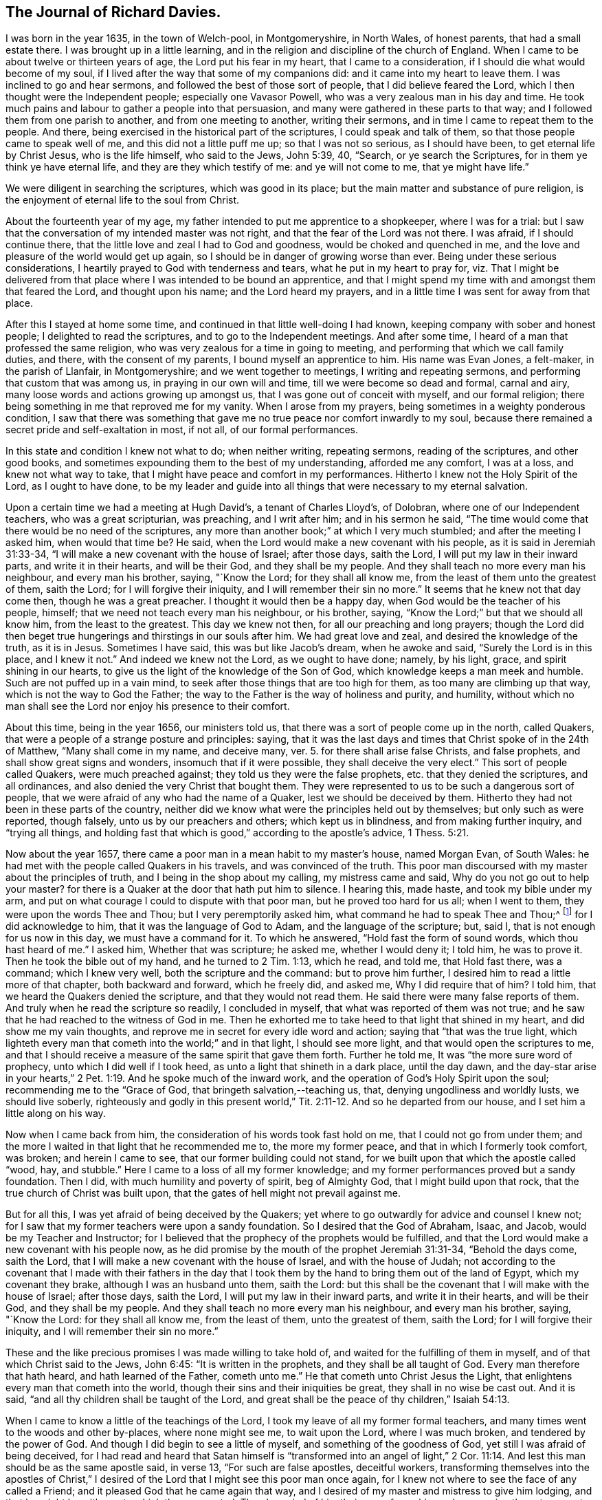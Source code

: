 == The Journal of Richard Davies.

I was born in the year 1635, in the town of Welch-pool, in Montgomeryshire,
in North Wales, of honest parents, that had a small estate there.
I was brought up in a little learning,
and in the religion and discipline of the church of England.
When I came to be about twelve or thirteen years of age,
the Lord put his fear in my heart, that I came to a consideration,
if I should die what would become of my soul,
if I lived after the way that some of my companions did:
and it came into my heart to leave them.
I was inclined to go and hear sermons, and followed the best of those sort of people,
that I did believe feared the Lord, which I then thought were the Independent people;
especially one Vavasor Powell, who was a very zealous man in his day and time.
He took much pains and labour to gather a people into that persuasion,
and many were gathered in these parts to that way;
and I followed them from one parish to another, and from one meeting to another,
writing their sermons, and in time I came to repeat them to the people.
And there, being exercised in the historical part of the scriptures,
I could speak and talk of them, so that those people came to speak well of me,
and this did not a little puff me up; so that I was not so serious,
as I should have been, to get eternal life by Christ Jesus, who is the life himself,
who said to the Jews, John 5:39, 40, "`Search, or ye search the Scriptures,
for in them ye think ye have eternal life, and they are they which testify of me:
and ye will not come to me, that ye might have life.`"

We were diligent in searching the scriptures, which was good in its place;
but the main matter and substance of pure religion,
is the enjoyment of eternal life to the soul from Christ.

About the fourteenth year of my age,
my father intended to put me apprentice to a shopkeeper, where I was for a trial:
but I saw that the conversation of my intended master was not right,
and that the fear of the Lord was not there.
I was afraid, if I should continue there,
that the little love and zeal I had to God and goodness,
would be choked and quenched in me,
and the love and pleasure of the world would get up again,
so I should be in danger of growing worse than ever.
Being under these serious considerations,
I heartily prayed to God with tenderness and tears, what he put in my heart to pray for,
viz. That I might be delivered from that place
where I was intended to be bound an apprentice,
and that I might spend my time with and amongst them that feared the Lord,
and thought upon his name; and the Lord heard my prayers,
and in a little time I was sent for away from that place.

After this I stayed at home some time,
and continued in that little well-doing I had known,
keeping company with sober and honest people; I delighted to read the scriptures,
and to go to the Independent meetings.
And after some time, I heard of a man that professed the same religion,
who was very zealous for a time in going to meeting,
and performing that which we call family duties, and there,
with the consent of my parents, I bound myself an apprentice to him.
His name was Evan Jones, a felt-maker, in the parish of Llanfair, in Montgomeryshire;
and we went together to meetings, I writing and repeating sermons,
and performing that custom that was among us, in praying in our own will and time,
till we were become so dead and formal, carnal and airy,
many loose words and actions growing up amongst us,
that I was gone out of conceit with myself, and our formal religion;
there being something in me that reproved me for my vanity.
When I arose from my prayers, being sometimes in a weighty ponderous condition,
I saw that there was something that gave me no
true peace nor comfort inwardly to my soul,
because there remained a secret pride and self-exaltation in most, if not all,
of our formal performances.

In this state and condition I knew not what to do; when neither writing,
repeating sermons, reading of the scriptures, and other good books,
and sometimes expounding them to the best of my understanding, afforded me any comfort,
I was at a loss, and knew not what way to take,
that I might have peace and comfort in my performances.
Hitherto I knew not the Holy Spirit of the Lord, as I ought to have done,
to be my leader and guide into all things that were necessary to my eternal salvation.

Upon a certain time we had a meeting at Hugh David`'s, a tenant of Charles Lloyd`'s,
of Dolobran, where one of our Independent teachers, who was a great scripturian,
was preaching, and I writ after him; and in his sermon he said,
"`The time would come that there would be no need of the scriptures,
any more than another book;`" at which I very much stumbled;
and after the meeting I asked him, when would that time be?
He said, when the Lord would make a new covenant with his people,
as it is said in Jeremiah 31:33-34,
"`I will make a new covenant with the house of Israel; after those days, saith the Lord,
I will put my law in their inward parts, and write it in their hearts,
and will be their God, and they shall be my people.
And they shall teach no more every man his neighbour, and every man his brother, saying,
"`Know the Lord; for they shall all know me,
from the least of them unto the greatest of them, saith the Lord;
for I will forgive their iniquity,
and I will remember their sin no more.`" It seems that he knew not that day come then,
though he was a great preacher. I thought it would then be a happy day,
when God would be the teacher of his people, himself;
that we need not teach every man his neighbour, or his brother, saying,
"`Know the Lord;`" but that we should all know him, from the least to the greatest.
This day we knew not then, for all our preaching and long prayers;
though the Lord did then beget true hungerings and thirstings in our souls after him.
We had great love and zeal, and desired the knowledge of the truth, as it is in Jesus.
Sometimes I have said, this was but like Jacob`'s dream, when he awoke and said,
"`Surely the Lord is in this place, and I knew it not.`"
And indeed we knew not the Lord, as we ought to have done; namely, by his light, grace,
and spirit shining in our hearts,
to give us the light of the knowledge of the Son of God,
which knowledge keeps a man meek and humble.
Such are not puffed up in a vain mind,
to seek after those things that are too high for them,
as too many are climbing up that way, which is not the way to God the Father;
the way to the Father is the way of holiness and purity, and humility,
without which no man shall see the Lord nor enjoy his presence to their comfort.

About this time, being in the year 1656, our ministers told us,
that there was a sort of people come up in the north, called Quakers,
that were a people of a strange posture and principles: saying,
that it was the last days and times that Christ spoke of in the 24th of Matthew,
"`Many shall come in my name, and deceive many, ver. 5.
for there shall arise false Christs, and false prophets,
and shall show great signs and wonders, insomuch that if it were possible,
they shall deceive the very elect.`"
This sort of people called Quakers, were much preached against;
they told us they were the false prophets, etc. that they denied the scriptures,
and all ordinances, and also denied the very Christ that bought them.
They were represented to us to be such a dangerous sort of people,
that we were afraid of any who had the name of a Quaker,
lest we should be deceived by them.
Hitherto they had not been in these parts of the country,
neither did we know what were the principles held out by themselves;
but only such as were reported, though falsely, unto us by our preachers and others;
which kept us in blindness, and from making further inquiry, and "`trying all things,
and holding fast that which is good,`" according to the apostle`'s advice, 1 Thess. 5:21.

Now about the year 1657, there came a poor man in a mean habit to my master`'s house,
named Morgan Evan, of South Wales:
he had met with the people called Quakers in his travels, and was convinced of the truth.
This poor man discoursed with my master about the principles of truth,
and I being in the shop about my calling, my mistress came and said,
Why do you not go out to help your master? for there
is a Quaker at the door that hath put him to silence.
I hearing this, made haste, and took my bible under my arm,
and put on what courage I could to dispute with that poor man,
but he proved too hard for us all; when I went to them,
they were upon the words Thee and Thou; but I very peremptorily asked him,
what command he had to speak Thee and Thou;^
footnote:[At this time in history, the correct and plain use of "`thee`" and "`thou`"
to one person was beginning to give way to "`you`" and "`your.`"
Most modern English speakers are unaware that the words "`you`" and "`your`" were
originally plural pronouns used only to address two or more people,
whereas "`thee`" and "`thou`" were used to address a single person.
In the 1600`'s, it became fashionable (as a means of showing honor or flattery)
to use the plural "`you`" or "`your`" in addressing people of higher social status,
while "`thee`" and "`thou`" were reserved for servants, children,
or people of lower social or economic position.
Early Friends stuck to what was then considered "`plain language`"
(using thee and thou to every single person, and you and your to two or more),
rather than showing preferment by addressing certain individuals in the plural.]
for I did acknowledge to him,
that it was the language of God to Adam, and the language of the scripture; but, said I,
that is not enough for us now in this day, we must have a command for it.
To which he answered, "`Hold fast the form of sound words, which thou hast heard of me.`"
I asked him, Whether that was scripture; he asked me, whether I would deny it;
I told him, he was to prove it.
Then he took the bible out of my hand, and he turned to 2 Tim. 1:13, which he read,
and told me, that Hold fast there, was a command; which I knew very well,
both the scripture and the command: but to prove him further,
I desired him to read a little more of that chapter, both backward and forward,
which he freely did, and asked me, Why I did require that of him?
I told him, that we heard the Quakers denied the scripture,
and that they would not read them.
He said there were many false reports of them.
And truly when he read the scripture so readily, I concluded in myself,
that what was reported of them was not true;
and he saw that he had reached to the witness of God in me.
Then he exhorted me to take heed to that light that shined in my heart,
and did show me my vain thoughts,
and reprove me in secret for every idle word and action; saying
that "`that was the true light,
which lighteth every man that cometh into the world;`" and in that light,
I should see more light, and that would open the scriptures to me,
and that I should receive a measure of the same spirit that gave them forth.
Further he told me, It was "`the more sure word of prophecy,
unto which I did well if I took heed, as unto a light that shineth in a dark place,
until the day dawn,
and the day-star arise in your hearts,`" 2 Pet.
1:19. And he spoke much of the inward work,
and the operation of God`'s Holy Spirit upon the soul;
recommending me to the "`Grace of God, that bringeth salvation,--teaching us, that,
denying ungodliness and worldly lusts, we should live soberly,
righteously and godly in this present world,`" Tit. 2:11-12. And so he departed from our house,
and I set him a little along on his way.

Now when I came back from him, the consideration of his words took fast hold on me,
that I could not go from under them;
and the more I waited in that light that he recommended me to, the more my former peace,
and that in which I formerly took comfort, was broken; and herein I came to see,
that our former building could not stand,
for we built upon that which the apostle called "`wood, hay, and stubble.`"
Here I came to a loss of all my former knowledge;
and my former performances proved but a sandy foundation.
Then I did, with much humility and poverty of spirit, beg of Almighty God,
that I might build upon that rock, that the true church of Christ was built upon,
that the gates of hell might not prevail against me.

But for all this, I was yet afraid of being deceived by the Quakers;
yet where to go outwardly for advice and counsel I knew not;
for I saw that my former teachers were upon a sandy foundation.
So I desired that the God of Abraham, Isaac, and Jacob,
would be my Teacher and Instructor;
for I believed that the prophecy of the prophets would be fulfilled,
and that the Lord would make a new covenant with his people now,
as he did promise by the mouth of the prophet Jeremiah 31:31-34,
"`Behold the days come, saith the Lord,
that I will make a new covenant with the house of Israel, and with the house of Judah;
not according to the covenant that I made with their fathers in the day that
I took them by the hand to bring them out of the land of Egypt,
which my covenant they brake, although I was an husband unto them, saith the Lord:
but this shall be the covenant that I will make with the house of Israel;
after those days, saith the Lord, I will put my law in their inward parts,
and write it in their hearts, and will be their God, and they shall be my people.
And they shall teach no more every man his neighbour, and every man his brother, saying,
"`Know the Lord: for they shall all know me, from the least of them,
unto the greatest of them, saith the Lord; for I will forgive their iniquity,
and I will remember their sin no more.`"

These and the like precious promises I was made willing to take hold of,
and waited for the fulfilling of them in myself,
and of that which Christ said to the Jews, John 6:45: "`It is written in the prophets,
and they shall be all taught of God.
Every man therefore that hath heard, and hath learned of the Father, cometh unto me.`"
He that cometh unto Christ Jesus the Light,
that enlightens every man that cometh into the world,
though their sins and their iniquities be great, they shall in no wise be cast out.
And it is said, "`and all thy children shall be taught of the Lord,
and great shall be the peace of thy children,`" Isaiah 54:13.

When I came to know a little of the teachings of the Lord,
I took my leave of all my former formal teachers,
and many times went to the woods and other by-places, where none might see me,
to wait upon the Lord, where I was much broken, and tendered by the power of God.
And though I did begin to see a little of myself, and something of the goodness of God,
yet still I was afraid of being deceived,
for I had read and heard that Satan himself is "`transformed
into an angel of light,`" 2 Cor. 11:14. And lest this man
should be as the same apostle said,
in verse 13, "`For such are false apostles, deceitful workers,
transforming themselves into the apostles of Christ,`" I
desired of the Lord that I might see this poor man once again,
for I knew not where to see the face of any called a Friend;
and it pleased God that he came again that way,
and I desired of my master and mistress to give him lodging,
and that he might be with me, to which they consented.
Then I queried of him their way of worship, and concerning those two great ordinances,
so called, that we so much relied upon, viz. the Bread and Wine, and Baptism,
and the Scriptures, to know what was their judgment of them;
to which he gave me some satisfaction.
In the morning I parted with him, and to the best of my knowledge,
I saw him no more for several years after.

In all this time I still kept my retirement in the wood, or some other private place;
and there in my waiting, I desired of the Lord,
that I might be further satisfied by himself, as to those things; first,
Whether the scriptures were the word of God,
as it was said and preached unto us they were, and the way to life and salvation?`"
Then the first chapter of John came under my serious consideration in my meditation,
which said, "`In the beginning was the Word, and the Word was with God,
and the Word was God: the same was in the beginning with God.
All things were made by him, and without him was not any thing made that was made.
In him was life, and the life was the light of men; and the light shineth in darkness,
and the darkness comprehended it not.`"
I considered that the Word was in the beginning; with God the Father,
and that no part of the scriptures were written until Moses,
who we understand was the first writer of those scriptures we have;
the apostle tells us here, that "`the law was given by Moses,
but grace and truth came by Jesus Christ:`" in this Word there was life; Paul tells us,
that "`the letter killeth,
but the Spirit giveth life;`" now this life is the light of men,
and the Word was before the scriptures were written.
By this we may see the Word of God is Christ Jesus,
that was with the Father before the world began;
"`without him there was not anything made that was made.`"
The history that Moses gives us,
is said to be written about 3000 years after the creation of the world,
therefore the scriptures cannot properly be the Word of God.

I, with many more, was under that mistake that the Jews were in,
who thought they might have eternal life in the scriptures; Christ saith, John 5:39,
"`Search (or ye search) the scriptures, for in them ye think ye have eternal life,
and they are they which testify of me;
and ye will not come to me that ye might have life.`"
As he is the life, so he is the way to the Father; "`I am the way, and the truth,
and the life:
no man cometh unto the Father but by me,`" John 14:6. As for the scriptures,
I was a great lover, and a great reader of them,
and took great pleasure in searching of them,
thinking that would make me wise unto salvation, as Paul said to Timothy;
"`And that from a child thou hast known the scriptures,
which are able to make thee wise unto salvation, through faith,
which is in Christ Jesus,`" 2. Tim. 3:15.
This main thing was wanting, the true and saving faith, which is the gift of God.
"`It is by grace we are saved through faith, not of ourselves,
it is the gift of God,`" Eph. 2:8. So it is the grace of God that brings salvation,
and not the bare historical knowledge of the scriptures.

Too many take a great deal of pride in a literal knowledge of them;
some for their gain and profit; others take pleasure in them,
by wresting them to vindicate their false and erroneous opinions,
that gender strife and contention, and take little or no notice of that meek, holy,
and lovely spirit of life that gave them forth,
for they are of no private interpretation;
"`but holy men of God spake them as they were moved by the Holy Ghost, 2 Pet. 1:20-21.

Men may have a great literal knowledge of the scriptures, and yet remain in error,
because they know them not, as they ought to do,
nor the power that was in the holy men that gave them forth; so I may say,
as Christ said to the Jews, "`Ye do err, not knowing the scriptures,
nor the power of God,`" Matt. 22:29. So that which gives the true knowledge of God,
and a right understanding of the scriptures, is the power of God;
and I may say with the apostle, "`For God,
who commanded the light to shine out of darkness, hath shined in our hearts,
to give the light of the knowledge of the glory of God,
in the face of Jesus Christ,`" 2 Cor. 4:6.
And as men and women come to mind this light,
that is, the Spirit of God, and to obey it,
they shall come to the comfort of the scriptures, as the same apostle says,
"`For whatsoever things were written aforetime, were written for our learning;
that we through patience and comfort of the scriptures, might have hope,`" Rom. 15:4.

And being under a serious consideration of what I read in the scripture,
believing the Spirit of the Lord to be the interpreter thereof;
those great mysteries that were hid from ages and generations,
and are hid now in this our age from many, are come to be revealed by the Spirit of God,
and if they would have comfort in reading the scriptures,
they must wait in that measure of the spirit, which God hath given them,
which is the only key that opens them to the understanding of
those who are truly conscientious in the reading of them.
Though I read them formerly, as many do now,
without a true sense and a due consideration, yet now I can bless God for them,
and have a great comfort in the reading of them;
they being no more as a sealed book unto me, and many more,
who wait for the assistance of God`'s holy Spirit,
in all their duties and performances that the Lord requires of them,
for without him we know that we can do nothing that is pleasing unto him:
though formerly we ran, in our own time and wills, to preach and pray,
not having such a due regard to the leading and moving of the Spirit of the Lord; yet,
I bless God, it is not so now.
Many times, when I did arise from my knees in a formal way of prayer,
a reproof was very near me, "`Who required this at thy hands?
It is sparks of thy own kindling.`"
I was afraid that I should "`lie down in sorrow,`" as was said to some by the Lord,
in Isaiah 1:11.

But as to this head, I shall briefly conclude,
though much more might be said to the honour of the holy scriptures;
but this is my desire, that they who read them,
may come to that which will give them a right understanding thereof:
"`For there is a spirit in man,
and the inspiration of the Almighty giveth them understanding,`" Job 32:8.

Then, as concerning water baptism, which I had under consideration,
though I was no admirer of it, being not of the persuasion of rebaptizing.
Those that were Independents, were not so much at first for re-baptizing;
but afterward it prevailed more among them in these parts,
when one Henry Jessy came here-aways.
And about that time it was, that I came from among them.

I had much reasoning, and various consultations in my mind concerning this,
and the bread and wine.
And when I was satisfied as to those weighty concerns, I thought I might rest there,
and keep my old customs and fashions, and language; but that would not do,
I had no peace therein.
God showed me the customs of the nation were vain,
and our language not according to the language of God`'s people,
recorded in the scriptures of truth.
So I made a conscientious search into this matter also;
where I found the great Creator of heaven and earth,
who by the word of his power made all things therein, created man in his own image,
"`In the image of God created he him: male and female created he them.
And God blessed them,
and gave them dominion over all things that he had created on earth;
and Adam gave names to them.
And God took him, and put him in the garden of Eden, to dress it and to keep it.
And the Lord commanded the man, saying,
Of every tree of the garden thou mayest freely eat,`" Gen. 2:15-16.
This is the first Thou to man,
that I read of in the scripture; and the great Creator said,
"`Everything that he had made was very good,`" Gen. 1:31.,
and his language to man was very good and pure.
Then again, when Adam transgressed the law and commandment of God,
"`the Lord God called unto Adam, and said unto him.
'`Where art thou?`'
And he said, '`I heard thy voice in the garden, and I was afraid
because I was naked,`'`" Gen. 3:10-9.

Here was the language of God to man,
and the language of man to God.
And in the searching of the scriptures,
I found that all the holy men of God used that language,
and Christ taught his disciples to pray in that language; "`Our Father,
which art in heaven, hallowed be thy name, thy kingdom come,
thy will be done on earth as it is in heaven.`"
Matt. 6.
And withal, I knew a little grammar, and how that it was improper to say vos +++[+++you]
to one single person,
instead of tu +++[+++thou]. And though the learned in our nation spoke it,
yet I thought Christians should not use it, but should take the Spirit of God,
according to the scripture, to be their rule,
and not to follow the confused language of the heathens; for the Lord,
by the mouth of his prophet, commanded his people,
"`Learn not the way of the heathen,--for the customs of
the people are vain,`" Jer. 10:2-3. I also believed,
that the Lord would return to his people a pure language in these days,
as was promised in the days of old concerning Israel: then,
when they returned to the Lord, he would bring them out of their captivity: "`For then,
saith the Lord, will I turn to the people a pure language,
that they may all call upon the name of the Lord to serve him with one consent.`"
Zeph. 3:9.

Thus I was conscientiously concerned to speak
the pure language of thee and thou to every one,
without respect of persons, which was a great cross to me.
Though it seems to some but as a weak and foolish thing,
yet when the Lord lays the necessity of speaking the truth to all,
in that language that God and all his servants used,
it comes to be of a greater weight than many light airy people think it is.
The sayings of Christ came to my mind, when he said, "`If any man will come after me,
let him deny himself, and take up his cross daily,
and follow me,`" Luke 9:23. He doth not say he should do it, but let him do it,
imperatively; which was a command, viz,:
"`That we should deny ourselves and follow him:`" see
also Matt. 16:24. And moreover it is said,
"`He that taketh not his cross, and followeth after me, is not worthy of me.`" Matt. 10:38.

This necessity being laid upon me, I spoke to my master in that dialect;
he was not offended at it, because he was convinced of the truth of it,
and that it ought to be spoken to everyone; but when I gave it to my mistress,
she took a stick and gave me such a blow upon my bare head,
that made it swell and sore for a considerable time; she was so disturbed at it,
that she swore she would kill me, though she would be hanged for me:
the enemy had so possessed her, that she was quite out of order;
though beforetime she very seldom, if ever, gave me an angry word.
But I considered, that the enmity was between the two seeds,
and that "`that which was born after the flesh,
did persecute him that is born after the spirit.`"
I being well satisfied of the truth in myself, remembered Christ`'s words,
"`He that loveth father or mother more than me, is not worthy of me;
and he that loveth son or daughter more than me, is not worthy of me;
and he that findeth his life, shall lose it; and he that loseth his life for my sake,
shall find It.`" Matt. 10:37,39.

The Almighty God put it into my heart to consider the cost,
and that through tribulation I was to enter the kingdom of heaven;
and I was faithful in this testimony that I had to bear.
I was much encouraged to go on in that strait and narrow way,
that God showed me I was to walk in.
I also considered the saying of Christ, "`Whosoever doth not bear his cross,
and come after me, cannot be my disciple.`"
Again, "`Which of you intending to build a tower,
sitteth not down first and counteth the cost, whether he hath sufficient to finish it?
Lest haply after he hath laid the foundation, and is not able to finish it,
all that behold it begin to mock him, saying, This man began to build,
but was not able to finish.`" Luke 14:27-30.

This consideration was weighty with me, lest I should begin to take up the cross,
and to walk in this way, and should not be able to hold out to the end; first,
because of the temptation of Satan, the lust of the flesh,
and the sinful customs and fashions of this world, which were very prevalent;
and the weight and burden that was upon me was great,
having none in the country to be an help to me in the time of my exercise,
but the Lord alone,
that hath promised to be with his people in all their troubles and exercises,
and that he would not leave them nor forsake them.
I was very ready and willing to take hold of his promises; and my prayers unto him were,
That he would enable me to go through all things that he required.
I was sensible, that without the assistance of his holy Spirit,
I could not perform that service which he required of me.

I was now first called a Quaker, because I said to a single person thee and thou,
and kept on my hat, and did not go after the customs and fashions of the world,
that other professors^
footnote:[At this time the word professor was used to refer to those who professed faith in Christ.
Here the word has nothing to do teachers or scholars.]
lived and walked in.
Though some of them would complain of their formalities,
and were weary of the fashions of the world; yet they did not take up their cross,
and leave them.

The rage of my mistress was not yet abated, though she had nothing against me,
but not conforming to the corrupt language and vain customs of the world:
for I laboured to keep a conscience void of offence, both towards God and men;
I did my work and service honestly and justly, "`not with eye-service, as men-pleasers,
but in singleness of heart, as the servant of Christ,
doing the will of God from the heart,`" Eph. 6:5-6,
and ver. 8. "`Knowing that whatsoever good thing any man doth,
the same shall he receive of the Lord, whether he be bond or free.`"

In thus doing, I had great comfort from the Lord,
and did receive from him living satisfaction and encouragement to go on in my way;
remembering that scripture that saith, "`The righteous shall hold on his way,
and he that hath clean hands shall be stronger and
stronger,`" Job 17:9. I might also say with Job,
"`But he knoweth the way that I take; when he hath tried me, I shall come forth as gold:
my foot hath held his steps; his way have I kept, and not declined;
neither have I gone back from the commandment of his lips:
I have esteemed the words of his mouth more than my
necessary food,`" Job 23:10-12. The Lord kept me,
and his people, very meek and low in our minds, in a self-denying spirit.
We waited for the living word, that came with a living voice,
from him that speaks from heaven to us by his spirit;
so that he gave us to discern between the voice of wisdom,
and the voice of the strange woman, which is the voice of the flesh,
and the lust thereof;
and the living voice is the voice of Christ in us the hope of glory;
which voice we esteemed more than our necessary food.
For obeying this voice, we came to be mocked and derided;
"`and they spoke all manner of evil against us,
and hated us for his name`'s sake,`" Matt. 10:22. I
remembered what Christ hath told us in Luke 21:12,
"`They shall lay their hands on you, and persecute you,
delivering you up to the synagogues, and into prisons,
being brought before kings and rulers for my name`'s sake:
and it shall turn to you for a testimony.
Settle it therefore in your hearts, not to meditate before what ye shall answer;
for I will give you a mouth and wisdom,
which all your adversaries shall not be able to gainsay nor resist,`" Luke 21:13--15.

These and the like afflictions I was to meet with,
if I truly and faithfully followed the Lord Jesus Christ;
therefore I laboured to put on the whole armour of light,
that I might be able to withstand the fiery darts of the wicked one,
who sought to weaken my faith, and to persuade me of the hardness, straightness,
and narrowness of the way, that I should not be able to hold out to the end,
seeing there was not any in this country to help and assist me;
but the fiery darts of the enemy that I felt, came more by his servants than otherwise.
Very prevalent he was in this poor misled woman, my mistress,
who was persuaded by him to kill me, and shed innocent blood; and one time,
when she thought it a fit opportunity to execute her will and cruelty,
she fell into a great rage, and I was freely given up to die that hour by her;
but the Lord was pleased to accept of my free-will offering,
and I may say with the apostle, "`that I accounted not my life dear to myself,
that I might finish my course with joy.`"
And the Lord alone appeared to my deliverance,
and made her more moderate the rest of my servitude,
it being somewhat less than two years; and after I went away,
the Lord visited her with a sharp fit of sickness,
in which time she spoke to her husband and them that were with her,
that she thought she should not die till she had asked me forgiveness,
and desired them to send for me if it were at London; and so they did.
I could freely forgive her, for that I had done long since,
and I prayed to my heavenly Father, that he might forgive her also.
I sent to her, and it pleased God to touch her with a sense of his love,
and lengthened her days,
she confessing oftentimes the wrong she had done to an honest careful young man,
as she said I had been, who minded her husband`'s inward and outward good,
more than they did themselves.
It pleased God to order it so, that she had a visit from me,
before she went out of this world, and very comfortable and acceptable it was to her;
and in a little time she ended her days in peace,
and was buried in Friends`' burying place near Dolgelle in Merionethshire.

About this time, 1657, it was the great talk of the country that I was become a Quaker.
My parents were much concerned about me.
I was informed that the priest of Welch-pool, W. Longford, went to them and told them,
that I was gone distracted,
and that they should see for some learned men to come to me and restore me to my senses.
I had not been yet with my father nor mother,
but waited for freeness and clearness in myself, and then I went to see them,
and in my way I visited an old friend of mine, a professor,
and had a little opportunity to speak to him of the things of God,
and his goodness to me, and a young man, called David Davies,
was then convinced of the truth: this was on a seventh-day, in the afternoon:
and when I was clear there, I went to Welch-pool to my parents.
It was a trouble to them, to see that I did not, as formerly,
go down upon my knees to ask their blessing, and bow to them, and take off my hat.
My father soon turned his back upon me.
I had heard of his displeasure, and that he had said, he would leave me nothing;
saying to my relations, that they thought to have had comfort of me,
but now they expected none, but that I would go up and down the country, crying Repent!
Repent!
Now if my father should have cast me off upon such an account,
I was well persuaded it was for Christ`'s and the gospel`'s sake,
I remembered David`'s condition, when he said, "`Hide not thy face far from me,
put not thy servant away in anger: thou hast been my help, leave me not,
neither forsake me, O God of my salvation; when my father and my mother forsake me,
then the Lord will take me up: teach me thy way, O Lord, and lead me in a plain path,
because of mine enemies,`" Ps. 27:9-11.

At length my mother came tenderly to me, and took a view of me, looking on my face,
and she saw that I was her child, and that I was not, as they said,
bewitched or transformed into some other likeness; which was reported of Quakers then,
and that they bewitched people to their religion, etc.
Thus they deceived them and many others, with such strange stories,
and we were accounted, with the apostles, deceivers, yet true.
And when I discoursed with her out of the scriptures,
her heart was much tendered and affected with the goodness of God towards me;
she went to see for my father, and when she found him, said unto him, Be of good comfort,
our son is not as was reported of him, we hope to have comfort of him yet.

But when my father came to his house, he spoke not much to me that night.
The next day, being the first day of the week, when I heard the bells ring,
it came upon me to go to the steeple-house, to visit that priest that had told my father,
I was gone distracted, etc., and when he was at his worship,
I went to our own seat to my father; there was no common-prayer read then to the people,
as part of their worship in those days.
There I sat still till he had done, and when he had done what he had then to say,
I stood up and told him, That he might do well to stay,
and make good the false doctrine that he had preached that day, if he could;
and if I was distracted, as he reported,
that he might labour to restore me to my right senses again.
But I spoke but a little while, ere I was taken away to prison,
with the young man before mentioned, that came to see for me,
and found me in the steeple-house, so both of us were taken;
there we were prisoners that night, in which time many far and near came to see us,
expecting that we were some deformed creatures.
God gave me a seasonable exhortation to them to fear the Lord, and indeed to cry,
"`Repent, repent, for the kingdom of heaven was at hand;`" letting them know,
"`that we were God`'s workmanship,
created anew in Christ Jesus;`" with much more to that effect.
I spoke to them from the scripture, which was much to their satisfaction,
and we praised God, that kept us in his fear and counsel.

We were committed to prison on that law, made in Oliver`'s days,
that none were to speak to the priest or preachers, neither at their worship,
nor coming and going.
The next morning we were had before the chief magistrate of the town of Welch-pool,
and after some discourse with him, it seemed good to him to discharge us,
for he could find nothing justly to accuse us of, except concerning the law of our God.

So we went to our homes, the young man to his father`'s, and I to my master`'s;
he suffered much violence by his father,
in regard that he could not conform himself to that dry, dead,
and formal praying that his father used;
his father rose from off his knees when he was at prayer, and took a staff,
and did violently beat his son, and against natural affection he took a lock and chain,
and chained him out of doors in a cold frosty night.
Thus our sufferings began to increase, for the testimony of our consciences towards God;
but blessed be the name of the Lord, who preserved his people that trusted in him,
saith my soul.

A little after this I came to hear that some of the people that were called Quakers,
were at Shrewsbury in the county of Salop,
being distant from the place of my abode about eighteen miles;
I waited for an opportunity to go to see them, and the way of their worship,
for as yet I had not seen any of them, but that one poor man before mentioned.
When the time called Christmas came, my master`'s work being somewhat over for a while,
I got leave to go so far.
I went first to the house of John Millington, where many Friends resorted,
and they of the town came to see me in great love and tenderness,
and much brokenness of heart was among us, though but few words.
We waited to feel the Lord among us, in all our comings together.

When the first-day of the week came, we went to a meeting at W. Pane`'s, at the Wild Cop,
where we had a silent meeting, and though it was silent from words,
yet the word of the Lord was among us.
It was a hammer and a fire; it was sharper than any two-edged sword,
it pierced through our inward parts, it melted and brought us into tears,
that there was scarcely a dry eye among us;
the Lord`'s blessed power overshadowed our meeting, and I could have said,
that God alone was master of that assembly.

The next day as I was preparing for home,
having had a considerable time with Friends there,
and being much comforted with the goodness of God, and unfeigned love of the brethren,
we heard that John ap John was come to town, and was to have a meeting there.
I stayed that meeting, where I heard the first Friend that was called a Quaker,
preach in a meeting, and when I heard him, I thought he spoke as one having authority,
and not as the Scribes, his words were so sound and piercing.

After this meeting at Shrewsbury, I came home to my master`'s house,
where I was under many considerations, and especially that of Christ`'s words,
"`Ye are the light of the world.
A city that is set on a hill cannot be hid.
Neither do men light a candle, and put it under a bushel, but on a candlestick,
and it giveth light unto all that are in the house.
Let your light so shine before men, that they may see your good works,
and glorify your Father which is in heaven.`" Matt. 5:14-16.

I was sensible that God had opened my understanding and lighted my candle,
and given me a sense and feeling of my own state and condition,
how that I had been in darkness, and under the region and shadow of death;
and God having showed mercy and kindness unto me,
in calling me from this great darkness to the
marvellous light of his dear Son Christ Jesus,
who is "`the light of the world,
that enlighteneth every man that cometh into the world;`" I
was made willing not to hide my candle,
as it were under a bushel, or to hide my talent in the earth; but in the love of God,
I was made willing to let that light,
which he pleased by his grace to enlighten me withal, shine before men,
that they might come "`to glorify their Father, which is in heaven.`" Matt. 5:16.

The next public service that the Lord required of me,
was to go and give my testimony for him,
and to warn a company of people to think of their latter end,
who were met to dance and to play, at what they called a merry night,
not far from my master`'s house.
When I came within the room where they were dancing, the fiddler ceased playing,
and they dancing; I declared the word of the Lord among them.
That which was chiefly before me was that of Job;
"`They send forth their little ones like a flock, and their children dance.
They take the timbrel and harp, and rejoice at the sound of the organ.
They spend their days in mirth,
and in a moment go down to the grave,`" Job 21:11-13.
When I had discharged myself of what lay upon me,
I parted in love and peace from them, and they thanked me for my good exhortation,
and some of them came to set me home.

About this time, 1658, I heard of one that was called a Quaker,
who was come from Ireland to Llanvilling, a town in the county of Montgomery,
and in the love of God I went upon the first-day of the week to visit him;
where we had a comfortable refreshing meeting together,
and the Lord`'s presence was with us, though we were strangers one to another,
as to the outward,
yet we had fellowship and unity one with another in the inward life of righteousness;
his name was Roger Pritchard.
He tarried not long there, but went back again to Ireland; though it was said,
he came to these parts with an intention to stay here,
and to bear his testimony for God in this dark corner of North Wales;
but he not being faithful to God, who sent him here,
as he was going back he suffered great losses by sea, and lost his good condition also,
and turned back to the vanities of the world,
which was a great sorrow and exercise to me: but the Lord visited him again,
as may be seen hereafter.
Thus I was left alone again.

I continued, as the Lord made way for me,
to visit those in whom I found any inclination to the things that were good,
and there was one William Davies convinced of the truth with me.
I was also made willing to visit the Independent meeting,
and those people that I formerly belonged to, that were a separate people,
gathered together chiefly by Vavasor Powell, before mentioned, a zealous man in his day.
But when truth broke forth in this country,
I being the first that came to receive it in these parts, did separate myself from them,
in love to that blessed truth that I received, and it became my true teacher.
So Vavasor Powell proved angry, and preached much against the Quakers,
their way and principles; I hearing this, came to a place called Cloddieocochon,
near Welch-pool, to their meeting, expecting to find him there; but he was not there.
John Griffithes, a justice of the peace in those days, was preaching there.
When I came in among them, they seemed uneasy; and when I had an opportunity,
I bore a testimony for God, and his Son Christ Jesus, his way, truth, and people,
which they preached against.
When I had done what I had to say, he went on again;
and when I found something more upon my spirit to declare among them,
this John Griffithes commanded to take me away, and a near relation of mine,
that owned the house, took me in his arms, and led me out of the house through the fold,
and through a gate that opened to the common, and shut the gate after me.

There I sat under an ash tree, weeping and mourning to see the blindness, darkness,
and hardness of heart, pride and haughtiness,
that were come over a people who once were loving, kind, and humble in spirit.
As I sat weightily under a serious consideration,
what and when would be the end of these formalities and hardness of heart,
I prayed to the Lord for them.
And the word of the Lord came to me, that though they put me out of their house,
yet in time they would come to own truth,
and that house should be a meeting-place for Friends.
Of this a further account may be seen hereafter.

So I went away, well satisfied of the love and goodness of God to me that day,
in giving me comfort and consolation, for my tears of sorrow and affliction,
that I met with a little before; and I remembered the saying of the apostle,
Heb. 12:11, "`Now no chastening for the present seemeth to be joyous, but grievous;
nevertheless, afterward it yieldeth the peaceable fruit of righteousness,
unto them which are exercised thereby.`"

After this, I still waited to know the will and counsel of God,
and that he might direct me in my way and order my steps in this my spiritual travail;
for I had none to look unto but to him alone,
who was all-sufficient to carry on the work which he had begun, though often by weak,
poor, mean, and contemptible instruments in the eyes of the world.
Well might I say with the apostle, "`But God hath chosen the foolish things of the world,
to confound the wise; and God hath chosen the weak things of the world,
to confound the things which are mighty; and base things of the world,
and things which are despised, hath God chosen, yea, and things which are not,
to bring to naught things that are,`" 1 Cor. 1:27-28.

About this time I went to visit some young men,
my former companions in profession of religion; two or three of them were convinced,
and received the Truth.
When we were come to the number of four, it was with me,
that we ought to meet together in the name of the Lord:
for I remembered the promise of Christ, who said,
"`Where two or three are gathered together in my name,
there am I in the midst of them,`" Matt. 18:20.

So we all agreed to meet together, but none of us had a house of his own to meet in.
We determined therefore to meet upon a hill in a common,
as near as we could for the conveniency of each other,
we living some miles distant one from another.
There we met in silence, to the wonder of the country.
When the rain and weather beat upon us on one side of the hill, we went to the other side.
We were not free to go into any of the neighbours`' enclosures, for they were so blind,
dark, and ignorant, that they looked upon us as witches, and would go away from us,
some crossing themselves with their hands about their foreheads and faces.

Thus we continued for some time, till two of them left me;
one of them was put apprentice by Friends to William Shewen, of London.
The other young man was a soldier in Oliver Cromwell`'s days, and he got,
as soon as he could, to be disbanded, so he went to Gloucestershire,
and lived among Friends.
The third was one William Davies, that lived hard by me,
and we met together for some time; but one time he stayed longer than usual,
and a foul dark spirit possessed him, so that the little time we were together,
was not comfortable to me; and when we had broke up the meeting, by way of discourse,
he asked me, How I did think we should stand in the face of the whole country.
I answered him with great zeal, "`The Serpent, the Serpent,
the same that beguiled the woman in Paradise, hath beguiled thee;
thou wilt not be able to stand.`"
And while we were yet discoursing, I saw my master coming, who was also convinced,
but was not faithful to that good spirit that convinced him of the truth,
and showed him what he ought to do, but did it not; yet he continued loving to Friends,
and frequented their meetings to his latter end.
As I looked back, I saw him coming towards us, with two women following him,
the one was his wife, my cruel mistress, the other was his sister;
they both had staves in their hands, and when they came unto us,
the sister began to beat her brother,
my master and my mistress set a beating of William Davies.
So his trial came very quickly, and William Davies came no more to meet me,
nor any other Friends, for many years; yet he afterwards came among Friends,
and continued with them to the end of his days, and was buried among them.
It so happened that I had never a blow among them, and if I had received any,
I had learned of Christ Jesus, my Lord and master,
to suffer patiently for his name`'s sake, and not to depart from him, though my trials,
temptations and afflictions were not a few; so that I may say with the apostle,
"`But none of these things move me, neither count I my life dear unto myself,
so that I might finish my course with joy.`" Acts 20:24.
2 Cor. 4:17. Matt. 10:37-39.

These young men going away thus, I was left alone again,
but still I kept waiting upon the Lord, to know his will and good pleasure concerning me;
and when the time of my apprenticeship was over, I found freedom to go to London,
to visit Friends there, which was in the year 1658-9:
and finding many good and living Friends there, I settled to my trade,
being a felt maker, and I was very well satisfied, that I could go to meetings,
and follow my business.
When any thing would come into my mind of my native country,
barren and uninhabited with Friends and Truth, I endeavoured to shut it out,
and to keep where I was, and I did what I could;
but all my fair pretences and reasonings would not do. I was disobedient to the
Lord, and trouble and sorrow and judgment from the Lord came upon me,
for not obeying his command, to go to my own country, to stand a witness for him there.
In this my disobedience, I continued till I lost his presence,
and he smote me with trouble within and pain in my bones,
that I could not work nor labour.

In this time Friends of London were very kind and careful of me,
and would freely have administered unto me,
but I was not willing to accept of any thing from them, so long as I had of my own.
My pain of body and spirit increased upon me,
till at last I was forced to bow to the will of the great God, who was too strong for me;
and reasoning with him one night, upon the bed of my sorrows, he showed me clearly,
that I was to go to my own country; and I was made willing to give up to go,
if he would be pleased to let me know his will and pleasure by this sign and token,
that he would remove my pain.
I also reasoned with him thus; that I was alone, like a pelican in the wilderness,
or a sparrow on a house top.
The Lord still commanded me to go, showing that he would provide an help-meet for me.
And when I had made a covenant with the Lord to go, immediately my pain was removed,
and I had peace and quietness of mind and spirit.
I arose next morning, and went to my work; and when those tender Friends,
that had a regard for me in my sickness, came to see me that morning, I was gone to work;
which was to their admiration.

So the Lord gave me a little time, and he alone provided an help-meet for me;
for I prayed unto him, that she might be of his own providing,
for it was not yet manifest to me where she was, or who she was.
But one time as I was at Horselydown meeting in Southwark,
I heard a woman Friend open her mouth,
by way of testimony against an evil ranting spirit that
did oppose Friends much in those days.
It came to me from the Lord that that woman was to be my wife,
and to go with me to the country, and to be an help-meet for me.
After meeting, I drew somewhat near to her, but spoke nothing,
nor took any acquaintance with her, nor did I know when, or where I should see her again.
I was very willing to let the Lord order it as it seemed best to himself,
and therein I was easy; and in time the Lord brought us acquainted one with another,
and she confessed that she had some sight of the
same thing that I had seen concerning her.
So after some time we parted, and I was freely resigned to the will of God;
and when we came together again, I told her, if the Lord did order her to be my wife,
she must come with me to a strange country,
where there were no Friends but what God in time might
call and gather to himself. Upon a little consideration,
she said, if the Lord should order it so, she must go with her husband,
though it were to the wilderness;
and being somewhat sensible of the workings of God upon her spirit in this matter,
she was willing to condescend in her mind to what he wrought in her;
but by hearkening to one who had not well weighed the matter,
she became disobedient to what God had revealed to her;
which brought great sorrow and trouble upon her.
I went to see her in this poor condition,
and I rested satisfied with the will of God in this concern, being freely resigned,
if the Lord had wrought the same thing in her, as was in me,
to receive her as his gift to me; and after some time, we waiting upon the Lord together,
she arose, and declared before me,
and the other Friend who had begot doubts and reasonings in her mind,
That in the name and power of God she consented to be my wife, and to go along with me,
whither the Lord should order us; and I said, in the fear of the Lord,
I receive thee as the gift of God to me.
So I rested satisfied in the will of God, for a further accomplishment of it.

Under a weighty consideration, which way to take each other in marriage,
we concluded to lay our proceedings before our elders,
and especially our ancient friend George Fox;
(people in those days were married by a priest,
or before a justice) and I told George Fox,
we thought to take each other in a public meeting; so he desired the Lord to be with us.
And when we saw our clearness in the Lord, we went to the Snail meeting in Tower Street,
London, in the morning; and in the afternoon to Horselydown, Southwark:
and in that meeting, being the 26th of the fourth month, 1659, in the presence of God,
and that assembly, we took each other to be man and wife.

God alone knew our innocency and integrity in going together.
It was not for gold nor silver, nor any outward thing;
but to be serviceable to him in our age and generation,
and to stand witnesses for him and his blessed truth, where he should send us.
I might say with Tobias, "`Thou madest Adam, and gavest him Eve his wife,
for a helper and a stay; of them came mankind.
Thou hast said, It is not good that man should be alone,
let us make an aid like himself,`" Tobit 8:6.

Soon after, in the Lord`'s time, we made what haste we could to come to the country,
where we believed the Lord would have us to be; and we said, O Lord,
if thou wilt go with us in our way, and give us bread to eat, and raiment to put on,
then, O Lord, thou shalt be our God; and the Lord was with us in all our journey,
and gave unto us his sweet and comfortable presence.

Soon after we came to Welch-Pool, those professors, who had been and were in great power,
began to be fainthearted, because of the report of bringing in king Charles the second;
which in a little time was accomplished, and those that were in great pomp,
were brought to prison themselves.
And I was had before the first justices that were made in
these parts by the authority of king Charles the second,
in the year 1660, notwithstanding I was a prisoner to the magistrate of the town.
When I went up before them, many of the people of the town followed me,
to see what would become of me, and to what prison they would send me,
or what punishment they would inflict upon me.
But the Lord was with me, and I feared not man, whose breath is in his nostrils,
but the living God, whom I desired to obey in all things.

When I was come into the room, it being in the night, the high sheriff, colonel Mostyn,
and the justices stood as people in amaze,
to see me come with my hat on my head amongst them,
and spoke not one word to me for some time.
In a little while, I asked them, whether they sent for me there; they said they did.

One of the justices asked me, where I had that new way, and strange religion.
I answered him,
It was the good old way that the prophets and servants of God lived and walked in;
and that way I had found, and desired to walk in it all my days.
That justice was peevish, and said, I think the man is mad:
I think we must have him whipt; though I answered them according to scripture,
yet they were ignorant of it.
They demanded of me to take the oath of allegiance and supremacy; I told them,
that my Lord and Master, Christ Jesus, and his apostle James,
commanded me not to swear at all.
They had a priest with them, who took upon him to question me.
The first thing he asked me was, Which was first, reason or scripture; I told him,
reason was before scripture; God made man a reasonable creature in his own image:
and the first part of the scriptures now extant, was written by Moses:
the apostle tells us, "`That the law came by Moses,
but grace and truth came by Jesus Christ.`"
I further told them,
"`that holy men of God gave them forth as they were moved by the Holy Ghost.`"
As to this, they seemed to be satisfied.

But the priest put some ensnaring questions to me; and when I perceived it,
I asked the justices what that man was; whether he was a justice of the peace or not;
and whether he was not a priest; they said,
they looked upon him to be a fitter man than
themselves to discourse with me about religion.
I told them, I thought he was as the high-priest among the Jews,
who put ensnaring questions to Christ, when he was brought before them,
to seek to make him an offender; and turned myself to the justices,
and desired them to take notice of that man, who laid those ensnaring questions,
to seek to make me an offender.

Then the priest left me, and the justices asked me, seeing I would not take the oaths,
whether I would give bail; and said,
they would take my father`'s bail for my good behaviour.
I told them, my cause was just, and I was innocent, and would give them no bail,
for truth binds me to my good behaviour.
Then the high-sheriff, a very fair man, told me, I was a strange man,
and of a strange persuasion, to come with my hat upon my head among them,
and would not take the oaths nor give bail.
You know, said he, that Paul said to Festus, Noble Festus.
I told him, that Paul had tried Festus, but I had not as yet tried him; and it might be,
that I might speak of him, Noble Sheriff, upon this they were most of them very pleasant.
He asked me, whom I did know there; there were several justices my relations present,
who very well knew me, but I made mention of none of them; but told them,
I knew the chief magistrate of the town, Charles Jones, whose prisoner I was.
Then they called for him, and asked him, whether he knew me; he said he did, very well,
for I was born and bred in the town among them,
and was a very honest young man all along; but, said he, what devil he hath now,
I know not.
They asked him, whether I was his prisoner; he said I was.
Then, said the justices, take him again to your custody.

As I was going out of the room, I told them, that I brought a good hat on my head there,
but was going away without it, for some of the baser sort had conveyed it away,
but the justices made diligent search about it; so it was brought me again,
and put upon my head, and they parted with me very friendly,
and the town magistrate took me a little from them,
and bid me go home to my wife and family.
Many of the inhabitants of the town accompanied me home,
praising God in their way for my deliverance,
for several things were threatened against me; but, blessed be God, truth was over all,
and had dominion: and the witness of God was reached in many of them,
and the high-sheriff continued loving and kind to Friends,
and ready to serve them in what he could all his life-time,
as also was his deputy-sheriff, and several other of the justices.

About the third month, 1660, many of these professors, captains, lieutenants,
and soldiers, that were in arms in Oliver`'s and Richard Cromwell`'s days,
were put in prison in the town of Montgomery.
My wife and I did foresee, that I should be sent there to them,
though I never was a soldier, nor bore any arms for either side.
And in a little time came a troop of horse for me, to bring me to prison.
My relations offered to give bail for me, but it was not accepted.
So I went to acquaint my wife of it, and to make myself ready to go with them.
One of the soldiers came up stairs after me, with a pistol and naked sword,
and my wife raising herself up, and sitting in bed,
being confined but three days before with her first child, she said,
Dear husband be faithful to God, whatever becomes of me.
The soldier seeing her, retreated back.
So I went down to the troop of horse, standing in the street before my house.
There was among them one bad man, who ran away in my father`'s debt,
that threatened to compel me to follow his horse`'s heels on foot many miles.
But by this time several of the aldermen, and others of the town,
were gathered together in the street, who desired this man, and others of the troop,
to let me alone for that time, and they would engage, body for body,
that I should be in prison next morning; but they could not prevail.
At length some of the aldermen fell into a rage,
and bid them meddle with me if they durst; and bid me go to my house,
which I was not willing to do, for great fear came upon me,
lest there should be a quarrel among them concerning my going or staying.
But one or two of the aldermen, being more considerate than the rest,
desired their patience till the captain might be spoken with, who was then in town.
He soon granted that I should stay at home that night,
and be in Montgomery prison next morning,
and was angry at that bad man for his incivility
towards the aldermen that interceded for me;
for the captain knew I was a peaceable man,
and never concerned myself in fighting for one side or other.
When the troop had their orders, they went on their way; and I praised God,
in the multitude of his mercies, that there was no blood shed that day;
for many of the young men of the town, with the aldermen,
were gathered together with clubs and staves, saying,
"`What, should a town`'s born child be so abused by such a bad fellow as that was,
before-mentioned?`"
My heart often trembled within me, lest any thing should fall amiss in
this tumult; and I desired them often, before they went to the captain,
that I might go along with them towards my prison.

So that night I stayed at home,
and next morning took my journey towards my prison at Montgomery.
I avoided the house of my uncle, a justice of the peace in this county, near my way,
and brother-in-law to this captain, lest he should stop me from going to prison.

So I went there myself alone, and told the marshal, John Mason,
that I was come a prisoner; and he took me up to an upper garret for my lodging,
but I had the liberty of the house, as well as other prisoners,
there being many Presbyterians, Independents, and Baptists,
who were formerly my great acquaintance; but now they appeared very strange,
and would not discourse with me.
I considered the reason, and was informed,
that these old formal church-members or professors had agreed
among themselves that they would not discourse with me,
nor receive any books from me,
lest the most serious inward Christians amongst them should turn Quakers.
But in a little time their orders and covenants were broken,
and I was moved to go to their meeting, sometimes having little to say among them,
but a sigh or a groan, and a travail in my spirit for them,
which did often put them out of order in their preaching and praying;
and as the Lord would order it, I spoke a few words among them.
A Baptist was convinced there, and came to meet with me in my room.

Cadwalader Edwards was also convinced, and came up with us to meet in the prison;
and then discourses and disputes began between them and me.
I wrote a few lines to send home to my wife, but knew not by whom to send it,
for it was very hard to send any papers out of prison: the marshal, or jailer,
would examine and search such as came in, or went out, for letters.
An old friend, an acquaintance of mine,
came to visit her friends and brethren the professors in prison,
whom I desired to carry that letter to my wife,
as she went through our town of Welch-pool, to her home;
she was afraid to meddle with it, partly for fear of the jailer,
and also lest she should offend her brethren there.
I desired her not to be afraid, for I would read it to her first,
and the jailer might see it if he pleased; and after I had read it to her,
she was tenderly affected, turned to her brethren again, and said,
surely these people will never come to us, but we must go to them.
Some time after, through much trouble and affliction, she came to receive the truth,
to live in it, and obey it; her name was Margaret Bowen, wife of John Bowen of Colfryn,
and mother to Peter Bowen, in Martin`'s-le-Grand, London.

In a little time my service was over among those professors in that prison,
and the Lord made way for my enlargement.
In about two weeks I came away, and left the rest of the prisoners there,
where they continued a considerable time.
I was well satisfied with the goodness of God, that I found his presence, life,
and power with me; a present help in the time of need, which kept me low and humble,
that I durst not rejoice that spirits were made subject; but rather rejoice,
that I found my name written in heaven.
I came home in great love and peace to my wife and family,
and many of my loving neighbours rejoiced to see me.

I continued about my calling and business,
and waited upon God to know his mind and will concerning me.
In this time I heard of an honest old woman,
who had received the truth some time before at Montgomery, her name was Ann Hamon,
wife of Thomas Hamon; my wife and I went to visit her.

About the year 1661, I went to a meeting at Edgemont near Wem, in Shropshire.
Here our friend William Gibson and I were taken prisoners,
with about twenty-five or twenty-six more, and sent to Shrewsbury.
We found the temper of the jailer to be very cruel.
He threatened us with a great deal of hardship, if we did not eat of his meat,
drink of his drink, and lie on his beds, and give him what he demanded.
We told him, we were the king`'s prisoners, and demanded a free prison,
and straw to lie upon; but he in a rage denied us that, and put us in a little room,
where there was scarce place for us to lie down.
When night came, sleep came upon us, we being weary by travelling so many miles on foot,
but we were made willing and able to suffer all things;
so that night we lay upon the boards, and it was pleasant unto us, being warm weather,
and about the time of hay-harvest.

The next morning we were very fresh and well,
praising God for his mercies and goodness to us, when the jailer came to us, and asked,
how we liked our lodging, and how we slept; we told him,
we slept in peace of conscience and quietness of mind,
for we suffered for conscience-sake towards God,
and durst not break the command of Christ and the apostle,
who commanded us not to swear at all.
For our supposed transgressions was not only for meeting together,
but for refusing the oaths of allegiance and supremacy.
The jailer being a very passionate inconsiderate man,
would go out in the morning from his own house, and not come back till night,
and then returned so drunken, that he could hardly speak or stand.

The next night when we went to lie down,
the room was so little we could not all lie at once.
The next morning we complained to the jailer,
that there was not enough of room for us all to lie down,
and desired him to let us have a little straw, but it would not be granted us.
By this time the Friends of the town had liberty to come to visit us,
and to bring us in some provision;
and when the door was opened for us to go into another room,
there being a bedstead with cords in that room, William Gibson and I lay upon the cords,
and next morning we found, that the print of the cords was not only in our clothes,
but in our skin also, so that it had been easier for us to have lain upon the boards,
as we did before.

By this time having well observed the jailer`'s humour and temper,
I began to be uneasy in myself to let him alone;
so I watched him in the morning upon his first rising,
when he came to the court before our prison door,
and began to discourse with him about the prisoners that lay in such hardship.
I told him, they were honest men and most of them masters of families,
and had good beds to lie upon at home,
but now they were content for Christ`'s and the gospel`'s sake, to suffer that hardship,
I desired him to let them have liberty to go to their friends in town at night,
and to come there in the morning:
and if he would not be pleased to grant them a little straw,
then to let them go lie in their own beds; which he surlily denied,
calling them a company of rogues and knaves, and such like terms.
He asked me, what made me plead for them; I told him, they were my friends.
He answered, Why your friends?
You are no Quaker, are you?
I said, I am called a Quaker.
He answered, You do not look like a Quaker; and he looked me in my face,
and on my hands and body.
I desired him not to disgrace me so, as to tell me I was no Quaker.
Then he asked me, where I lived; I told him, when I was at home, I lived at Welch-pool,
and my family was there.
But said he, where are you now?
I asked him, whether he did not know I was a prisoner there with my friends;
and he asked me, whether I did lie upon the boards with them; I told him I did.
He said, he was sorry for it; but went away in anger, being much discontented in himself.

I did not see him till next morning, at which time I went to him again,
and discoursed friendly with him; he said, he enquired about me in town,
and I might take the liberty of the town.
I acknowledged his kindness; but told him, it would be no comfort to me,
to have the liberty of the town, and leave my friends and brethren there.
He said, then I might stay there with them.
So I did not see him till the next morning and then I went to him again.
He was so cross and ill-conditioned, he would not suffer any other Friend to speak to him.
William Gibson did so judge him for his wickedness,
that he kept him close in a room by himself.
After five or six nights lying on the boards, I prevailed with him,
that Friends might have the liberty of the town in the night,
and be there in the morning.
So the next day he began to be more friendly to us.

After some days,
I desired our friend John Millington to come with me to the jailer`'s house,
to see whether we could have leave to go home till the next assizes;
but it was not then granted; but he told me, if I pleased I might go home till then.
I told him, he might as freely let them go as me, for most of them lived in the county,
and I lived out of the county; but no more could we have that time of him.
I was uneasy in myself, seeing I had got a place in him, to let him alone,
and pressed for my friends further liberty.

A little time afterwards, by serious arguments, as it was harvest time,
and hard for their wives, or some of their families,
to come with weekly necessaries for them, I, with my friend John Millington,
prevailed with him to let them go,
and he took our words for our appearance at the next assizes.

Through the goodness of God, we all returned together to Shrewsbury, to our prison,
before the assizes, and found a great alteration in the jailer;
he was very low and mournful.
He had lost a prisoner, a malefactor, and was to be tried for his life for his escape.
He was very loving and kind to us, and let Friends go themselves to Bridgenorth,
about fourteen miles, where the assizes were then held;
and he desired me to stay with him in his affliction, and not be much from him.
He said his life was at stake, and if God and the judge would show him any mercy,
it was upon our Friends`' account, and not for any deserts that were in himself,
for he confessed he had been too severe to us; but notwithstanding, said he,
you are merciful men, and can forgive wrongs and injuries.

When we came to Bridgenorth,
we were put in a large spacious room in the house of correction,
to be there in the day time, that we might be all together, and ready when called for;
but we had liberty of going in and out for lodging, and what necessaries we wanted;
no keeper being over us, but what we set ourselves to look to the door,
and that too many Friends might not be out at once,
and those were not to stay out too long.
We saw it was convenient, that Friends should go out by two and two, to walk the streets;
for it was a strange thing to people to hear of Quakers.

Once it fell to my lot to be at the door, though the door was always open,
that such who would,
might come and see us--with several of whom we had reasonings and
disputes about the way of truth and righteousness--there came one,
who appeared something like a gentleman, and asked me, whether he might see the Quakers;
I desired him to walk up along with me, and he should see them.
When I had brought him up to the room where Friends were walking, I told him,
those were they.
He answered, these be Christians like ourselves, but where are the Quakers?
I told him, these were they that were called Quakers.
He asked me, whether I was one of them; I told him, I was one so called.
I had an opportunity to declare to him the way of truth,
and that the name of Quaker was given to us in scorn and derision;
and he departed very friendly.

Some people were so blind and dark in those days,
that they looked upon us to be some strange creatures, and not like other men and women.
They would gather much about us in the town,
and we had good opportunities to speak of the things of God to them.
But I was pretty much with the jailer, waiting when his trial would be; and when it came,
I went with him, and stood somewhat near him, which he was very glad of.
The jury cleared him, being not found guilty of a willful escape;
which was gladness to him, and satisfaction to us.
And when the assizes was near at an end, the judge returned us to one justice Holland,
except William Gibson, to whom the judge put it, whether he would go home,
if he were discharged: but he could not make the judge such a promise as he required,
so he was committed again to the same prison; but we were freely and friendly discharged,
having had good service in that town, and the Lord was with us, and brought us safe home,
to the comfort of our families and ourselves;
and we have cause to bless and praise the name of the Lord, forever,
for all his mercies and goodness to us all along,
in the time of our afflictions and persecutions.
We could say, Surely God is good to Israel,
and unto all them that draw nigh unto him with an upright heart.

In the year 1662, a further concern came upon me about meetings in this country.
One that was convinced in the prison of Montgomery, when I was there, viz.,
Cadwalader Edwards, who lived near Dolobran,
promised me that we should have his house to keep a meeting in.
I went to know whether he would perform his promise, which he readily granted;
and I appointed the day and time with him,
which he gave notice of to his neighbours thereabouts.
I being destitute of a friend to accompany me to the meeting, depended upon the Lord,
that he would provide a suitable companion to go with me.
And my wife going to Shrewsbury, I told her of the meeting,
and desired her to speak to Friends there of it,
that if there was any public Friend there, he might come home along with her.

There happened to be Richard Moor, of Salop,
a worthy and faithful labourer in the gospel,
who came along with her to our house in Welch-Pool.
This was in the ninth month, 1662.
A day or two after, we went to the meeting, where came in Charles Lloyd, of Dolobran,
who was formerly in commission of the peace,
and had been in election to be high-sheriff of that county,
and also several of his well-meaning neighbours, some of them were professors,
belonging to the same people that I formerly belonged to.
The Lord was not wanting, but afforded unto us his good presence;
life and power came from him,
that reached to the hearts and understandings of most of the people then present,
who gave testimony to the truth, life, and power of God, that appeared with us that time;
and in the love, fear, and life of truth, we parted.

The next morning we went to visit Charles Lloyd, of Dolobran, who tenderly received us,
and several that were at the meeting, came there that day; where we had a sweet,
comfortable, refreshing time, in the presence of the Lord; as it is said,
"`In his presence is fulness of joy,
and at his right hand there are pleasures forevermore.`" Ps. 16:11.

The report of this meeting went through the country, some saying,
that most of that side of the country were turned Quakers.
Whereupon divers were sent for, before Edward Lord Herbert, Baron of Cherbury,
to a place where he then lived, called Llyssin, about three miles from Dolobran.
After some discourse with them, he sent them to Welch-Pool to prison,
for refusing to take the oath of allegiance and supremacy, which they refused,
because they could not swear at all; they being about six sent together, viz.,
Charles Lloyd, Hugh David, Richard David, Cadwalader Edwards, Anne Lawrence,
Sarah Wilson, etc., where they were continued very close prisoners.

In a little time were added prisoners to them, William Lewis, and Margaret his wife,
who were owners of the house at Cloddiecochion, before-mentioned,
where I was moved to go, about the year 1657, to a meeting of the professors,
afterwards the place of my abode.
This William Lewis, my near relation, was he that led me out of the house to the common,
and shut the gate against me, as before related.
And thus the word of the Lord was fulfilled, that came to me then.
That those people should own and receive truth,
and that house should be a meetinghouse for us, which it now is,
and hath been these forty years.

The oath of allegiance and supremacy being tendered to them,
they could not take it for conscience-sake;
swearing at all being forbidden by Christ and his apostle James;
so they were sent to prison, and continued prisoners there.
Edward Evans also, an honest and substantial man,
was committed to prison for the same supposed offence,
who was convinced some time before;
I having had some weighty discourse with him about the things of God.
He told me, when he was in prison with Vavasor Powell,
with many more of their brethren in Pool jail,
that Vavasor leaning upon a window of their prison that opened to the street,
saw me and my dear wife pass by, and said, `'Behold Zacharias and Elizabeth:
it was said of them, that they walked in all the commandments of God blameless.`'
This Edward Evans, and some others of the prisoners, looking out through the window,
saw us two called Quakers,
that he and others a little before had preached severely against.
They looked upon it, that the Lord had forced him to give that testimony of us,
and several of them, as Edward Evans said,
were convinced by that testimony of his concerning us;
and in some time after came to live in obedience to the truth, and suffered`' for it.

These prisoners were kept very close; some of them were substantial freeholders,
who were put in a dirty nasty place, being a low room;
and the felons and other malefactors in a chamber over head,
their filth often falling upon them.
Charles Lloyd, who was a little before in commission of the peace,
was put in a little smoky room,
and did lie upon a little straw himself for a considerable time;
and at length his tender wife Elizabeth, that was of a considerable family,
daughter of Sampson Lort, near Pembroke in South Wales,
was made willing to lie upon straw with her dear and tender husband.
And thus they both, with the rest of Friends,
did rather "`choose to suffer affliction with the people of God,
than to enjoy the pleasures of sin for a season.`"

I stayed at home with them for some time, keeping our meetings in prison;
but at length the jailer had strict charge to keep me from among them, alleging,
that I strengthened them in their way and principles; and when the jailer kept me out,
I went to a neighbour`'s back yard, having leave of him, to see them and speak with them.

The sufferings of Friends being now very great, and still increasing,
they sent the following paper to the quarter-sessions held at Montgomery.

[.embedded-content-document.paper]
--

[.letter-heading]
To the Justices and Magistrates of this County of Montgomery.

Forasmuch as it is not unknown to you, that we, who by the scorners of this world,
that know not God, are called Quakers, are detained and kept close prisoners,
only for the testimony of a good conscience towards God and man,
our friends not being suffered to visit us, though drunkards, liars, thieves and robbers,
are not debarred of their friends`' admittance to them.
This unheard of cruelty, were enough itself to establish us in our ways,
if they were never so erroneous, as you say.
This we are persuaded in our hearts, that never did Christ, nor any of his apostles,
use this, or any other way of cruelty, or persecution, to convince any of their errors,
but contrarywise, by sound doctrine, and good conversation, and '`doing unto others,
as they would they should do unto them;`' for that was
the rule that Christ left to true Christians.

Now consider, in the soberness of your hearts and spirits,
that if you were in our condition, would not you desire your enlargement?
And seeing it is the king`'s clemency,
in a declaration bearing date the 26th day of December, 1662, wherein he says,
he is glad to lay hold on this occasion,
to reestablish and renew unto all his subjects concerned in those promises,
indulgence of a true tenderness of conscience.
This assurance and confirmation of his promise made at Breda, upon the word of a king,
viz.

"`We do declare all liberty to tender consciences, and that no man shall be disquieted,
or called in question for differences of opinions in matters of religion.
And moreover he saith, in the same declaration,
as for what concerns the penalties upon those, who living peaceably,
do not conform thereunto through scruple and tenderness of misguided consciences,
but modestly, without scandal, perform their devotions in their own way.`"

We understand by these words, viz., that it is his fatherly care,
to publish this his declaration, to stop and prevent all other acting,
according to former acts made against liberty of tender consciences.
And we hope that you will be as favourable to us, your neighbours,
seeing power is committed to your hands, as the king, being chief magistrate,
is unto his subjects.
These things have we seen fit and convenient to lay before you,
that you may understand we are not ignorant of the king`'s clemency towards us.
And we, whose names are underwritten,
do wait the fulfilling and performing this one other word more of a king,
by you who profess yourselves to be his obedient and loyal subjects;
notwithstanding all which former words and promises of the king, the supreme magistrate,
we have been persecuted more by you, his inferior magistrates in this county,
than in many other counties.
And further, that you may be left without excuse for that, if you do persecute us,
it is without any cause from us, or any order from the supreme magistrate,
the king of England.
If you do justice herein, the Lord will bless you; if not, sin will lie at your door.

These from your friends, that desire the good and welfare of your souls and bodies,
that have received the spirit of meekness; that can pray for them that persecute us,
and despitefully use us,
who in patience and longsuffering are content to submit to the will of God,
who renders to every man according to the deeds done in the flesh.`"

[.signed-section-signature]
Humphrey Wilson, Richard Davies, Edward Evans, Charles Lloyd, Hugh David, William Lewis,
Sarah Wilson, Margaret Lewis, Catherine Evans, Anne Lawrence.

--

The foregoing paper was sent to the magistrates at their quarter-sessions,
held at Montgomery, the 8th day of the eleventh month, 1662.

A copy of it also was sent to the chief justices at Ludlow by the jailer,
together with another paper directed to them.

A little time after this I went to Penllyn, near Bala, in Merionethshire,
to visit some Friends and tender professors there, who received me kindly,
and there I settled a meeting among them, in the power of God,
and from thence I came home, where I stayed but a little while, to visit these prisoners.
Soon after I went to the house of Owen Lewis, at Tyddyney Gareg, near Dolgelle,
in Merionethshire, a man that had been in commission of the peace in Oliver`'s days,
and was newly come from prison from Bala, who received me kindly;
he was first convinced by Thomas Briggs.
From thence I went to Robert Owen`'s of Dolycere, near Dolgelle,
who had also been a justice of peace, and a commander in Oliver`'s time.
He received me and my testimony; as did also Owen Humphrey of Llwyngwril,
near the seaside in the said county, who was a justice of the peace in Oliver`'s days,
and his father, and his brothers, Samuel and John Humphrey.
These, with many more there, received the truth in the love of it,
and continued faithful, serviceable men in their country, kept meetings in their houses,
and many were gathered to the Lord among the rocks and mountains in those parts;
this was in the year 1662.
After this journey, the Lord brought me safe home to my wife and family,
to the comfort of Friends, and one another in the Lord.

Not long after this, Thomas Lloyd, brother to Charles Lloyd, of Dolobran,
hearing his brother was in prison, came from Oxford to visit him,
having been a student there several years,
as also his brother Charles had been before him;
they told me that the great sufferings of Friends, in that city of Oxford,
by the magistrates, and by the wild and ungodly scholars, did work much upon them;
and they had some secret love for Friends then.
So when Thomas Lloyd came home, being some time with Friends in prison, and elsewhere,
the Lord opened his understanding by his light, life, and power,
and he received the truth and was obedient to it, took up his daily cross,
and followed Jesus, came to be his disciple, was taught by him,
and went no more to Oxford for learning; and I may say with David,
"`The Lord made him wiser than all his former teachers,`" He stayed pretty much at home,
and with his eldest brother Charles Lloyd, and in these parts.

The jailer of Welch-Pool was very cruel to Friends,
and continued them in that nasty hole before-mentioned, till Edward Evans fell sick,
by reason of the dampness and unhealthiness of the room, and died;
and the jailer would not suffer us to have his body to be buried,
except we would pay the coroner, and so clear him, as if he had no hand in his death;
but at last his relations prevailed without a coroner`'s inquest,
and they took and buried him on a hill,
on the back-side of the steeple-house in Welch-Pool; and it happened,
as they were digging the grave, they found some bones of a man,
and upon inquiry in some old records, it was said, there was an old judge buried there;
and the name of that place is called ever since
Judge`'s Hill.
We had got no burying place of our own then, but were about having one.

Thomas Lloyd and I not being prisoners now, though except us two,
most that were then convinced were prisoners;
the report of such who were turned Quakers being spread abroad,
they were soon sent for before a magistrate,
and the oath of allegiance and supremacy was tendered both to men and women;
and they for conscience-sake refusing it, were sent to prison in order to be premunired.^
footnote:[Premunire was a legal judgment designed to disenfranchise
those who refused to formally swear allegiance to the King.
Those under a sentence of premunire were considered traitors to their country.
They lost all rights to property and possessions,
were removed from under the king`'s protection, and were often imprisoned for life.]

My friend Thomas Lloyd and I were moved to go and visit most of the
justices that had a hand in committing Friends to prison;
we began at the furthest justice towards Machynlleth, and came down to Edward,
Lord Herbert, Baron of Cherbury, at Llyssin aforesaid, who had committed Charles Lloyd,
and several other Friends; we understood on the way, that he was at a bowling-green,
and several with him, near a place called the Cann Office, near the highway side,
and not far from Llyssin, where we beheld them bowling.
We considered with each other, which way to take, there being a peevish priest,
the said lord`'s chaplain with them; so I asked Thomas Lloyd,
whether he would engage the priest in discourse, or go to the said lord; which he chose,
and got into the green leisurely towards him, where most of them knew Thomas;
but he went not in their complimenting posture.
He stayed there but a little while, and they broke up their game,
and while he discoursed with the Lord Herbert I discoursed a little with the priest.
Lord Herbett coming towards the priest and me, he said to the priest, Mr. Jones,
what have you got there?
He answered, A Quaker, and haberdasher of hats, that lives in Welch-Pool.
Oh! said Lord Herbert, I thought he was such an one,
he keeps his hat so fast upon the block.
Then he intending and preparing to come down a great steep ditch,
I stept down to lend him my hand to help him;
another priest would have stept between me and him,
but Lord Herbert refused the priest`'s help; and stopping a little, said to the priest,
`"Here is a brother that stands by will say,
`'The blind leads the blind, and both will fall into the ditch.`'`"
The priest was so drunk, that he could not stand by himself.
This lord being a very big fat man, took my help to come down,
so we went along with him towards his own house at Llyssin,
laying the sufferings of our Friends before him,
and that their sufferings were for their conscience sakes towards God.
He gave us no grant then for their enlargement,
but we heard that he sent private instructions, and they had more liberty.
The jailer had an empty house at the end of the town, and there he let Friends go,
which was a sweet convenient place near the fields, without any keeper over them,
and they had the liberty of the town, and to go where they pleased,
except to their own houses.

So Charles Lloyd took a house in town for him and his family to live in;
and we kept our meetings in that house of the jailer`'s aforesaid, for several years.
Most of Friends by this time being under a premunire,
many Friends came from several places to visit them,
and those that were convinced towards Machynlleth, William Evans,
and several others of that end of the county, who were formerly Independents,
were sent here to prison upon the same account,
refusing to take the oath of allegiance and supremacy.
Peter Price also, a worthy man of Radnorshire, was sent to this prison;
he had been in commission of the peace in Oliver`'s days; he,
with several others with him, were committed by the justices of this county,
to the house of correction in Welch-Pool, for three months, as vagrants,
because they came out of their own county Radnorshire,
adjoining to this county of Montgomeryshire, where they remained the three months;
but they had the liberty of the town,
and to go to the meetings with the rest of the prisoners.
Other Friends, that lived in and about the town, met with them in prison,
and considerable meetings we had in that house.

A little after this, Thomas Ellis, called a deacon in the Independent congregation,
was convinced; a man of great esteem among them,
and so he was also afterwards amongst us.
He came to my house to visit the prisoners, his former fellow church members,
and showed me a letter that came to him from their minister, Vavasor Powell,
lamenting the deplorable condition and danger they were in at that time; saying,
that the Christians were in great danger to be split between two rocks, viz:
the World and Q. (meaning the Quakers) but the worst,
said he is Q. But the Lord had opened Thomas Ellis`'s understanding,
and given him a sight of their decay and formalities.
Some years before the Lord did break in among them, to the convincing of many of them;
for Thomas told me, that there came two women Friends among them,
in the time of their breaking of their bread,
(I suppose it was before I came from London) and
when they had the motion of truth upon them,
they opened their mouths in the name of the Lord, in much fear and humility;
so that the Independent elders stood still and gave the
women leave to speak what they had to say to the people;
then the professors went on again with their business,
and after some time the Friends spoke again;
and then they commanded them to be taken away, but no one was very ready to do it.
Then their minister, Vavasor Powell, called,--Brother Ellis, take them away.
Thomas Ellis told me,
that he remembered Christ was not hasty in passing sentence upon the woman,
that the Jews brought before him in the case of adultery; but he stooped down,
and wrote with his finger upon the ground, as though he heard them not.
So Thomas Ellis told me he was not willing to take them away,
till they had fully cleared themselves of what was upon them to deliver among them;
but at last they called to him again, and bid him take them away.
Then he rose from among the company and went to them,
and desired them to go with him to the next room, for he had something to say to them,
and the Friends went readily with him; then he told them on this wise: Friends,
you see how we are met together here; we are like the Prodigal,
who was spending his portion, and we have a little yet unspent;
and when we have spent all, we must return to our heavenly Father,
and come to you and your way.
The Friends went away well satisfied.
I have made much inquiry who these Friends were, and from whence they came,
but could not certainly learn who they were.
As for our Friend Thomas Ellis, the Lord blessed him, and poured his Spirit upon him,
and gave him part of the ministry,
and he became a faithful labourer and serviceable man among us;
and at length he was made a prisoner here at Welch-Pool.

About the year 1663, our Friend James Parkes came from the north,
hearing that some of his acquaintance and fellow church-members owned truth;
he came to give them a visit in the love of God,
and also to visit those Independents he formerly walked among that were not convinced;
and he left a paper with me to deliver to them, which was thus:

[.embedded-content-document.paper]
--

[.blurb]
=== A Lamentation and Warning from the Lord God, in the love of Christ Jesus, unto all the professors in North Wales, especially those about Wrexham in Denbighshire, and Welch-Pool in Montgomeryshire, whom formerly I have known, and walked with, in a fellowship and worship, till the Lord awakened me out of sleep, and opened in me an ear to hear his voice, which cried, Come out from amongst them, and be thou separate; touch no unclean thing, and I will receive thee.

[.salutation]
Friends,

Hear and lend an ear, ye professors of Wrexham and Welch-Pool,
and all the places and towns adjacent thereunto, who have been called churches of Christ,
and members of his body, and followers of the Lamb.
I am come in my Father`'s name to visit you, and in bowels of his love,
in this the day of your calamity and adversity have I visited many of you,
in obedience to his command, who sent me in his name and fear into these parts,
chiefly for your sakes at this time, that you might hear, and come to fear him,
whose voice hath shaken the earth, and removed it out of its place.
He is making the keepers of the house to tremble,
and he hath bound the strong man in many, that was armed, and formerly kept the house;
then all was at peace; but a stronger than he is risen,
and manifest in the hearts of thousands, even Christ Jesus, the light of the world,
who enlighteneth every one that cometh into the world, that all in him and through him,
might believe.
He is dividing the spoil, and spoiling principalities and powers;
and they whose eyes come to see him the Lord of Hosts, come to be undone.
When Moses saw the appearance of the Lord, he did exceedingly fear and quake.
It was he that made Habakkuk tremble, and his lips to quiver.
And whosoever comes to know Christ, must know him through death,
be baptized into his death, and suffer with him,
before they come to live and reign with him.
They must repent of all their wickedness, and turn from it,
before they can come to be assured of rest and peace.
Let none think God will wink at their wickedness, as he did in the times of ignorance;
for now he is leaving all without excuse, and calling every man to repent.
The light is risen,
that manifests sin and hypocrisy in them that hold truth in unrighteousness;
it is not the name of being called church-members, will serve any of your turns.

O ye professors of all sorts, from the highest to the lowest,
from the richest to the poorest!
I am moved of the Lord God to warn you, that while you have time and space,
you may be redeemed out of all evil; and that you might come out from amongst evil-doers,
and so be saved from the wrath and destruction
that will overtake the workers of iniquity,
who repent not of their evil deeds, to give God the glory;
and with the whirlwind of his wrath, he will vex you in his sore displeasure.
O ye professors of Christ, and the apostles`' words! who are not come to his life,
nor to be of the same mind that he was of, who endured the contradiction of sinners,
and was made perfect through sufferings; whom the apostles bore testimony to,
and suffered for; being of the same mind, they did not shrink nor bow,
nor let go their testimony, when persecution arose because of the word;
but they overcame by the blood of the Lamb, and by the word of his testimony,
which they held; and they loved not their lives unto death.
Are you all so blind,
that you cannot see yourselves to be out of the light and image of Christ,
and out of their practice, who followed him, and confessed him,
and did not deny him before men; neither did they change their religion,
as the powers of the earth changed.
For whatsoever the powers of the earth countenanced, or discountenanced,
they mattered not, who were of the true church that is in God,
the Father of our Lord Jesus Christ, the pillar and ground of truth;
but that which God made manifest to be his will, that they did;
and though they were charged, by the powers that were then, to speak no more in his name,
yet they spoke in his name, and did not deny his name.

Dare you say, that you are saints, and of this church of Christ,
and yet live in the breach of his commandments, who said,
'`Swear not at all;`' as some more eminent in esteem amongst you have done,
and have taught others to do?
Doth not the land mourn because of swearing?
Are not such like the scribes and pharisees,
who would not enter into the kingdom of heaven themselves,
nor suffer them that would to enter in?
Are not such now shutting up the kingdom of heaven against men?
And must not the woes from the Lord be pronounced against them?
Yea, assuredly, and will overtake them; pain shall suddenly come upon them,
as on a travailing woman, and they shall not escape it.
The Lord is come to deliver his people out of the teeth of these devourers,
who with good words and fair speeches have deceived the
hearts of some more simple and honest amongst you,
and made merchandize of them, by promising you peace,
while you are in your wicked ways and works; which the true prophets and apostles of old,
whom the Lord sent, could not do; neither can they, who are of the same descent,
royal seed, and offspring now; they know, there is no peace to be spoken to any,
while they are in their wicked ways, drinking up iniquity as the ox drinketh water.
Oh! my heart is broken within me, and I cannot but take up a lamentation for you,
who have been esteemed beautiful, and the glory of many that have been called churches,
to see you carried away captive, by the prince of the power of the air,
that ruleth in the children of disobedience;
and that you should be yet lying under the bondage of corruption and in sin,
the wages whereof is death; out of the glorious liberty of the sons of God;
and that death should reign over you, subjecting you to the power of the enemy;
and you are taken captive by him at his will, laden with sins,
and led away with divers lusts,
like the silly women spoken of in the scriptures of truth, that were ever learning,
and never able to come to the knowledge of the truth, but resist it;
and so err in your minds, not knowing the scriptures, nor the power of God,
though you talk of them.
If you knew the scriptures, and the power of God, which brings into the life of them,
you would witness the ability the saints in former times had,
and now the saints of the Most High have, to stand over the powers of darkness,
hell and death; then you would come to that which cannot be shaken,
nor the gates of hell prevail against.
But have not the powers of darkness prevailed against you, overcome you,
and made you bow to their will, and to their laws, that will bind the conscience,
and hinder its full liberty?`"

Oh! consider seriously, and weigh in the coolness of your spirits,
and in the fear of the Lord, what you have done;
whether you have not received the beast`'s mark,
either in your foreheads or in your hands: have you not fainted in the day of adversity?
Have you not let go the profession of your faith, and wavered in your minds?
Have you not licked up your old vomits again?
Are you not wallowing in the filth of iniquity, and in your fleshly minds,
walking in sensuality and in the carnal mind, which is enmity against God?
Is it not death to be carnally minded?
Are they not in death that are in the carnal mind?
It is not strange to me, if I find such an enmity;
because I expect no other from natural men, who perceive not the things of the spirit.
You have rejected the chief corner-stone, which is laid in Zion for a foundation,
and have not believed in the Light of the world,
who is become the Head-stone in God`'s building and husbandry,
and of the church that is pure, without spot or wrinkle, which is in God, the Father,
of our Lord Jesus Christ, the pillar and ground of Truth.
This is the city sought out, not forsaken.
This is the habitation of God through the spirit,
the stones whereof are laid with fair colours, the foundation of sapphire,
and all the borders of pleasant stones.
Such being redeemed out of sin, and from under the bondage of corruption,
cannot plead for it, as some, looked upon amongst you more than others do;
and would endeavour to make you believe,
that the prophet Isaiah was always a man of unclean lips;
but that was before he was undone, and while the woe was upon him.

Ah, brutish is that spirit that would imagine that our God should
make use of a man to do so much for his name and honour,
as Isaiah did, and yet continue a man of unclean lips.
This I testify, that Isaiah`'s iniquity was taken away, and his sins purged out.
Such manifest themselves to be ignorant of Christ`'s death and manifestations,
which is to take away sin, and in him is no sin.
All that come to believe in his light, and to walk in it,
have fellowship one with another,
and the blood of Jesus Christ cleanseth them from all sin.
Such come by him to be made free from sin, and servants to righteousness; not of sin,
for sin and iniquity comes to be done away; and then God beholds no iniquity in Jacob,
nor transgression in Israel: and to such is given the tongue of the learned,
to speak a word in due season to the weary.
Such come to know the pure language, which the Lord promised to turn to his people.
Such set a watch before their mouths, and have a bridle for their tongue.

Now some plead for uncleanness, because the prophet said, he was a man of unclean lips,
before he was touched with the lively coal, and before his iniquity was done away,
and his sins purged out;
and assuredly one day you shall all know that this is a false cover,
too narrow to cover yourselves with, who break the commands of Christ,
and teach others so to do; and that put your hands to the plough, and look back;
so that you are not fit for the kingdom of heaven.
You are filled with your own ways, wicked devices,
and false covers you get to cover yourselves withal;
but all your false coverings will prove too narrow, and your beds of ease,
and false rests, which you think to stretch yourselves upon, too short;
and no rest or peace there shall you have, but you shall all yet be farther tried,
and your folly be made more manifest; and all the false covers,
that all professors out of the life and power of God have been covered with,
shall be plucked off; yea, all that are covered, and not with the Spirit of the Lord.
The woe is to them who are adding sin to sin, and are not come to cleanness of heart,
or cleanness of lips; and as long as you are in the uncleanness, and the best of you,
as a brier pleading for it, blush for shame!
Relinquish the title of church-membership, till you come to tread in the steps of Christ,
and obey him; for his servants ye are to whom ye obey.
Deceive yourselves no longer with the name of Christians only, but come to the nature,
to witness the first old nature and birth slain, and brought under;
which you all must do, before ever you come to know the new nature, or birth,
that is of the spirit; for that which is born of the flesh, that is flesh;
and that which is born of the spirit, that is spirit.
If any man be in Christ, he is a new creature; old things are passed away,
and all things are become new.
The church of Christ is made up of living stones, squared and hewed into order,
complete together, made a spiritual household, purged, washed, and made white,
and the filth of the flesh done away.
Such come to be vessels of honour, fit for the Master`'s use;
receive of the heavenly treasure into the earthen vessel,
and out of the abundance of the treasury of the heart, bring forth good things.
With the heart man believeth unto righteousness;
and with the mouth confession is made unto salvation.

So every one come to him that searcheth the heart, trieth the reins,
and will reward every one according to their works, or deeds done in the body,
whether they be good or evil; for the Lord God will be no longer mocked;
such as you sow you must reap; he will no longer bear your halt and blind service,
and dead worships, out of the life and power of God.
Your hypocrisy and dissimulation is seen by the spirit of Truth,
that leads and guides into all Truth,
which you shall one day know is now striving with you,
as it did with them before the flood; yet shall not always strive with men.
It saith, `"who requireth these things at your hands?`"

And do you think God is pleased, or will now be served with the dry, dead,
and airy service and worships?
I tell you nay; the light of the glorious gospel is manifest,
and the pearl of great price is found, and many have sold,
and parted with all which was most dear to them, and which they most delighted in,
to buy it; and they who come to believe in Christ Jesus, the Light, the Way, the Truth,
the Life, and to walk in the light, they stumble not, nor stagger at the promises;
but come to have life in themselves, and their minds, words, and actions, are seasoned.
They are the salt of the earth, a city set on a hill, that cannot be hid;
and their lights shine so before men, that they who are not willfully blind,
may see their good works, and godly conversation coupled with fear;
and they that walk in the light, as he is in the light, have fellowship one with another,
and the blood of Christ they witness, cleansing them from all sin.
So if ever you come to know God aright,
you must turn to the light that reproves you for evil,
for the reproof of instruction is the way to life;
and they that hate that which reproves them for their evil deeds,
and sets their sins in order before them, abide in the chambers of death,
and know not rest, life, and peace for their souls.
Now as you come to the light, and wait in the light which comes from Christ,
all your sins will be set in order before you,
and it will show you all that ever you did; as you shall one day know,
to your woe and misery, if you continue rejecting him.
This is he in whom we believe, and of whom the prophets and apostles bore witness,
whose name is better than every name, unto which every knee must bow,
and every tongue confess; and every tongue that would rise up in judgment against him,
shall be condemned, and shall fall before him.

Therefore beware, and take heed what you do; repent of all your evil deeds,
of all your hard speeches which you have uttered against him,
and his glorious appearance in his sons and daughters, in this the day of his power,
wherein he hath made many willing to follow him wheresoever he goeth,
even through many tribulations, who have washed their robes in the blood of the Lamb:
when you deny him,
and will follow him no farther than it will make with your peace in the world,
and enjoyment of your pleasures, and keep the friendship and favour of the world,
which none ever did, but who were adulterated from the life of God,
and turned against the pure spirit of God in themselves; and this shall you know.

So whether you will hear or forbear, in this I shall have peace.
My reward is with God, in that I have discharged my duty,
and warned you before your day be quite over,
before the Lord leave off stretching forth his hand,
who knows and searches the hearts of all men, who knows my love towards you all,
and to that which is pure of him, which never consented to sin, in all your consciences;
even to that, and nothing else, can I, or desire I to be made manifest.
I believe there is a seed to be brought forth from amongst you,
which must be gathered into the true fold of everlasting rest and peace;
for which seed`'s sake I travail night and day,
waiting for its redemption and restoration, who am your friend,
who seeks not yours but you; that you might come to know in this your day,
the things that concern your everlasting peace, comfort, and true settlement,
upon that rock that cannot be shaken, nor the gates of hell ever prevail against,
before they be hidden from your eyes.
Knowing the terrors of the Lord,
and the wrath that is to be revealed from heaven
against all that hold the Truth in unrighteousness;
and having obtained mercy from the Lord, and in his name, the strong tower, hid myself,
I cannot but persuade all to come into the same;
and being in a deep sense of the lovingkindness of the Lord,
and what he hath done for my soul, since I walked with you, and was esteemed one of you,
too large here to relate;
neither indeed am I able to demonstrate the lovingkindness of the Lord,
in the visitation of his pure love, in turning me from darkness,
Which I must confess all the time I was with you, I walked in, into his marvellous light,
and from the power of Satan, unto God.
He hath made me to feel and witness his power, wherein,
through his good will towards me, I have found the ability to perform and to do the good,
that when I was amongst you I desired to do;
and likewise to resist the evil that I would not do.
This is the Lord`'s own doings, and it is marvellous in my eyes;
and I desire never to forget the Lord`'s great love to me,
and powerful effectual working in me, to will and to do of his own good pleasure.
I desire not to eat my morsel alone;
but that all may come to taste and see how good the Lord is.
Great and marvellous are his works, just and true are all his ways;
he waits to be gracious, and there is no want to them that fear the Lord.
He never forsakes, nor doth withhold any good thing from them that walk uprightly.

So Friends, while you have time, prize it, and put not the day of the Lord far from you,
for the Lord is not slack concerning his promise, as some men count slackness;
but his long suffering is not for any to perish, but that all shall come to repent.
Now is the day that every man`'s works must be tried,
and every man`'s faith and love to God will be tried.
Now is the day that many great professors make shipwreck of their faith,
and of a good conscience,
and some that formerly seemed somewhat tender and honest amongst you,
are grown sottish and brutish, and their understandings darkened,
through the ignorance that is in them.
The god of this world hath blinded the eyes of many great professors,
by keeping them from the light, by which they might see their ways,
and the works which they are doing out of the light,
in the blindness which hath happened to them; but if you would come to the light,
which is pure, of God in you,
then would ye receive power to perform the acceptable will and requirings of the Lord;
which that you may come to know and do, is the desire of your friend,
that seeks not yours but you; and desires your everlasting peace and happiness,
who formerly was known, and esteemed of, as a brother amongst you, by the name of

[.signed-section-signature]
James Parkes.

[.signed-section-context-close]
Wrexham, the 9th of the first month, 1662.

--

Several Friends, both from the North and South of England,
were drawn to visit these Friends in prison,
and many sweet and comfortable epistles were written to them.

There was a great convincement in the year 1662, in these two counties, viz.,
Montgomeryshire, and Merionethshire; and as meetings increased,
several Friends came into Welch-Pool,
where our meeting was kept in that house that was their prison.
The magistrates and priest were discontented, some saying,
that there came as many to the meeting, as went to their worship at the church,
as they called it.

So the magistrates were resolved to come and break up our meeting,
and one first-day there they came, viz. Thomas Corbet,
a counsellor and a justice of peace in this county,
together with the two bailiffs of the town, the Sergeants at mace and under officers.
When they came into the meeting I was at prayer,
and they were indifferently civil till I had concluded, and then began to take our names.
When they had done, my wife called to justice Corbet, and told him,
they had not taken the names of all that were at the meeting; he asked her,
who was untaken; and she put her child towards him, about a quarter old.
He said, that was under age.
She answered, We are all as innocent from plotting, contriving,
or thinking any harm to any man, as this little child:
which smote much this Thomas Corbet, and several others present.
They committed me to one Sergeant`'s house; and Thomas Lloyd,
brother to Charles Lloyd and Samuel Lloyd, (son to Samuel Lloyd of Dudson,
in the county of Salop, eldest brother to John and David Lloyd of London,
and Edward Lloyd of Bristol) to the other Sergeant`'s house.
When the sergeant, whose house I was committed to, was come from the steeple house,
he turned me out, and bid me go home, I should not stay there.
So I went first to see my friends the old prisoners, who were kept, for a little time,
more close, and we were not suffered to go to them; they were very glad to see me,
and I was refreshed also to see them, though we could not go to one another.
In a little time I went to see the other two prisoners
that were at the other Sergeant`'s house,
and the sergeant let them come home with me.

On second-day following it came into my mind,
that the magistrates would try us with an offer,
to pass by that which they called a transgression,
upon condition that we would go to the steeple-house to
their worship the next first-day following;
which I told to Friends.

On third-day following, justice Corbet,
and the two bailiffs that had committed us to prison, sent for us before them.
So we went, Thomas Lloyd, Samuel Lloyd, and myself.
After some discourse with them, they proposed to us,
that if we would go to church and hear divine service, as they called it,
we should be discharged.
I told them, when I was last there, they turned me out of their church,
and if I should make any promise to go there,
it may be they would do the like by me again.
Justice Corlset said, he would engage I should not be turned out.
Then I told them, I knew nothing to the contrary, but that I would come there.
Justice Corbet seemed to be satisfied; but one of the bailiffs said, Mr. Corbet,
do you think that the old Quaker will come to church,
except it be to disturb our minister?
Corbet asked me again, Whether I would disturb the minister?
I told him, if God should put something in my heart to speak to the people,
I hope they would not impose upon me to hold my peace.
He said, God forbid they should do so!
Then I told him, I hoped I should perform what I had promised to do;
and so they discharged us.
Now none was under an engagement to go to the steeple-house but myself,
and the report went about that the old Quaker would go to the church.

When first-day came, and the bells began to ring, the other two Friends, viz.,
Thomas Lloyd, and Samuel Lloyd, came to me and said,
We think we must go with thee to the steeple-house.
When the people went to the steeple-house, I took my bible under my arm,
and went to justice Corbet`'s house,
(that was but a few doors from my house) to let him see that I was going, and asked him,
Whether he was coming?
He said, He was not disposed to come that day,
but he would send his man to see that we should not be affronted.
So the two Friends and I went to my own pew, that was opposite to the pulpit.
There was but the curate to read the common prayer,
and their service to them that morning; there was a great multitude of people; some said,
there were some that had not been at their church several years before.
So nothing was laid upon us to speak to the people, till he had done.
Then I stood up, and said to the people,
I suppose you are not ignorant of the cause of our coming here this day, which was thus:
the magistrates of the town came to our meeting,
and they found us upon our knees praying to Almighty God.
They were civil while we were at prayer, and when we had done,
they took our names and committed us three to prison;
most of the rest that were at the meeting were prisoners before.
And the magistrates told us, if we would come to church, we should be discharged;
and now you see we are come according to their desire.
But I find that your priest is not here, and now I would have you to inform him,
that I say:

[.numbered-group]
====

[.numbered]
1+++.+++ If he prove this to be the true church of Christ;

[.numbered]
2+++.+++ And that he is a true minister of Christ;

[.numbered]
3+++.+++ And that his maintenance is a gospel maintenance;

[.numbered]
4+++.+++ And this worship of yours to be the true worship of God;

====

Then we will be of your religion, and come again to you.
But if he proves not this, then we must conclude:

[.numbered-group]
====

[.numbered]
1+++.+++ Your church to be a false church;

[.numbered]
2+++.+++ And he to be no true minister of Christ;

[.numbered]
3+++.+++ That his maintenance is no gospel maintenance;

[.numbered]
4+++.+++ That your worship is not the true worship of God.

====

All the people were very civil and orderly,
and heard me a considerable while in the steeple-house.
When I had done, Thomas Lloyd spoke a few very seasonable words to the people.
And the people said,
if Mr. Langford (which was the priest`'s name) will not
prove us to be the true church of Christ,
and our worship to be the true worship, then we will pay him no more tithes,
for what Richard Davies said he proved out of the bible; for you see,
he had the bible in his hand all the while.
So for that time we parted.

When the bells rang again for them to go to their evening service,
it lay upon me to go there again, and the aforesaid Friends went along with me;
where the old high priest was, who made a long sermon, till we were all uneasy;
but I desired the Friends to bear all things patiently.
When the priest had done, he was going away; but I stepped up in my seat,
and desired him to stay, for I had something to say to him;
which was the same as aforesaid; when he heard my queries, and what I had to say,
he turned his back and went away and gave us no answer.
Then I said, Behold the hireling fleeth because he is an hireling.
Some of the people stayed, and some went with him, but all dissatisfied,
that he would not prove them to be the true church of Christ, etc,
I had a good opportunity to speak to the people more at large in the graveyard;
the Lord`'s presence, life and power was with us,
blessed be the name of the Lord forever,
who doth not forsake his people that trust in him.

When we came home, justice Corbet sent for us again to him.
He met us in his court, and said he was sorry that Mr. Langford was so uncivil,
that he did not answer our queries, which he thought were very reasonable.
In a little time, many of the neighbours were gathered together in the street,
and in his court; we had a good opportunity to reason with him,
and to open to the people,
and declare to them the way and means to obtain the kingdom of heaven:
and he was so moderate, that one of the neighbours said to him, Mr. Corbet,
we think you will be a Quaker too.
His answer was, I wish I were a Quaker in my life and conversation.
Towards the end of our discourse, he desired me to give him my queries in writing,
that Mr. Langford might answer them; for, said he,
it may be he was not prepared to answer you then, but he may answer them in writing.
I told him that was but a private way of answering; but if he was not prepared then,
I told him we would give him the meeting next first-day at the steeple-house,
or in the town-hall upon a market-day.
He said, it was very fair.

Counsellor Corbet was very friendly and loving to us,
and did no more persecute us to his dying day;
but did us all the good he could in all the courts of judicature where he was concerned.

As for this priest, William Langford,
many Friends were moved to go to him to the steeple-house in the time of his service,
to declare to him and the people, what they had to say from the Lord:
and when the magistrates have committed some of them to prison on that account,
when their service was over, this priest hath got them to be released.

Some time after this, he sent the clerk of the parish to me for Easter-reckonings.
I asked the clerk, whether his master did expect any thing of me,
that had nothing from him; and bid him tell his master,
I would come to reckon with him by and by.
So the clerk went his way.
And in a little time I made myself ready.
When I went to him, there were a pretty many people with him.
I told him, his clerk had been with me from him,
for that which he called Easter-reckonings, and I was come to reckon with him,
if he could make it appear that I owed him anything, I would pay him,
and I expected the same from him.
He said, I owed him for several years for the sacrament.
I asked him, what he meant by the word sacrament,
for I found no such word in the scripture; he said,
It meant the bread and wine which was used in the church.
I told him, I received none from him, and was therefore not liable to pay.
He answered again, Why then you might come to church and receive it.
I told him, I did not believe that church was the true church of Christ:
and I did not believe that he was a true minister of Christ,
commissioned by him to break the bread, and give it to the people: much less to sell it,
or take money for it of the people; for I did not read in all the scripture,
that the true ministers of Christ did take money of the
people for that bread they delivered unto them.
He said then, That the labourer was worthy of his hire; and under the law it was said,
"`Thou shalt not muzzle the mouth of the ox that treadeth out the corn.`"
I told him, he trod out no corn for me; and though he was an hireling,
yet I never hired him.

The people coming thick to pay him for the bread and wine, I asked him,
how in conscience he could take so much money for so little bread and wine; it being,
I suppose, about ten pence for man and wife.
I asked him, what scripture he had for it;
and desired him to prove his practice by scripture.
He asked me, What scripture I had to eat flummery.
I told him, I had scripture to eat it.
Paul said to Timothy, "`For every creature of God is good, and nothing to be refused,
if it be received with thanksgiving:
for it is sanctified by the word of God and prayer,`" 1 Tim. 4:4-5.
His communicants who were present,
were much dissatisfied that he had no better answer and proof for his practice.
So I desired the people to take notice, that he could not make it appear by scripture,
that I owed anything; but I told them, he owed me some money,
and I desired him to pay it me, which he did.
So we parted fairly.
We have a saying, That even, or often reckonings make long friends.
He was very friendly afterwards, and never sent to me more for Easter reckonings.
And as for the tithe, in time of harvest,
he charged his servants to take from me no more than their due, nor so much.
I was informed he should say, He knew not why he should take any thing from me,
seeing I had nothing from him.
He lived here among us many years a good neighbour;
and though in the time of great persecution, yet he had no hand in persecuting any of us.

We have cause to bless the Lord, who carried us through all our services and exercises,
in the time of our weaknesses; and though we were little and low in our own eyes,
the Lord did not leave us: blessed be his holy name forever.

About the year 1663 or 1664, I went to London,
and found some there separated from that love and unity, which I formerly saw them in;
joining in that spirit with John Perrot,
who was newly come from prison at Rome to London, as it was said,
with much seeming humility and lowliness of mind.
A considerable company joined together with him,
where they had me among them for a little time.
The tendency of that spirit was to speak evil of
Friends that bore the burden and heat of the day,
and so to cry out against Friends as dead and formal.
They expected a more glorious dispensation, than had been yet known among Friends;
and they kept on their hats in time of prayer.
I was but a little while among them, till a veil of darkness came over me,
and under that veil,
I came to have a light esteem for my dear and ancient friend George Fox, and some others,
who had been near and dear to me.
But it pleased the Lord to rend that veil of darkness,
and cause the light of his countenance to shine again upon me;
whereby I came to see the doleful place I was led into,
by a spirit that tended to nothing else but self-exaltation,
and (under a pretence of humility and self-denial) breach of that unity, love,
and fellowship, that formerly we had together,
and the good esteem we had one of another in the Lord.
Children we are of one Father, esteeming one another above ourselves in the Lord.
There was no jar or contention among us then, but all dwelt together in love and unity,
and in the fellowship of that blessed gospel of peace, life and salvation.

At my return home from London,
I was soon taken to the same prison with my friends in Welch-Pool;
and a little before I came among them to prison, the under-jailer dreamed,
that he had in his fold a flock of sheep,
and that he was wrestling to get in one ram among the sheep, but could not get him in;
but when I came to prison, he said to my friend Charles Lloyd,
Now I have got the old ram in among the sheep.
But the jailer turned me out that night to my wife and family;
and though I had the name of a prisoner, and was premunired,
as the rest of my friends and brethren were for several years,
yet I was not kept close prisoner.

This was a time when most travelling Friends were taken up prisoners,
and though I was a prisoner, yet it lay upon me to get liberty to go and visit Friends,
in several counties of England and Wales.
So I followed my good guide, that showed me what to do.
I went to the jailer, and told him, I had an occasion to go out a little while,
and I could not go without acquainting him of it, because I was his prisoner.
He said, I warrant you will go to preach some where or other,
and then you will be taken to prison; and what shall I do then, said he.
I told him, that if I was taken prisoner, I would send to him where I was,
and he might send for me if he pleased; so he bid me have a care of myself.

In a little time, in the love of God, I took my leave here of my friends and family,
and committed myself to the protection of the Almighty.
I went to Shrewsbury, and so to Worcestershire, where I had good service for the Lord;
so to Tewkesbury, where I was never before.
An ancient woman Friend followed my horse, and before I had put up at the inn,
she was with me, and very cordially said, She had a sense upon her,
that I was one of her heavenly Father`'s children.
I went in and refreshed me a little, and asked her,
whether she thought I might have a meeting with Friends that evening.
She readily said, She would acquaint Friends of it.
And after she had gone a little way out of the inn, she returned again,
and desired to know my name, that she might acquaint Friends of it.
I was straightened in myself to give her my name, though I knew not the cause then;
but I desired her to go in the name of the Lord, and if I came in the name of the Lord,
they would receive me.
So she went, and came again, and told me, I might have a meeting,
which was appointed to be at Susan Smithin`'s; and a blessed heavenly meeting we had,
and the Lord gave to us our expected end.
There were several professors at the meeting.
Some came to me next morning, and discoursed friendly with me about the things of God.

From thence I went through Gloucestershire, where I had good meetings, and so to Bristol.
When I was clear of Bristol, the Lord having blessed me,
and preserved me so far in my journey, I set forward towards Pembrokeshire.
I travelled without any companion but the Lord alone,
who was with me all along in my journey; he was my helper and preserver.
So I came to the house of our friend Lewis Davies, who gladly received me in the Lord.

Staying there some time, they lent me a horse to go to a meeting at Redstone,
and I left my own horse behind me,
thinking he might rest for some days after my hard riding.
When I came to the place, the meeting was out of doors, there being no house,
that I knew of, that could contain the multitude of people.
When we came to the meeting, Meredith Edwards,
whom Friends judged unfit to preach the gospel,
had the confidence to speak to the people till they were weary of him,
and those that were sensible were burdened by him;
after some time there stood up a Friend and silenced him.
I sat as a stranger among them.
The Lord was with us, his good presence was our comfort and satisfaction;
and after some time I had an opportunity to open to the people
those things that belong to their eternal salvation;
and having concluded the meeting in prayer, this man,
Meredith Edwards, aforesaid, stood up again and preached to the people,
and I turned my back and came away, and the Friends, with most part of the people,
followed me.

As I was coming out, a Friend came and told me, there were two soldiers,
(I understood afterwards they were the two sons of a
priest) that had brought my horse there some miles.
When I saw my horse, I drew nigh to them, and asked them, who brought my horse there;
they asked me whether I was the man that came from Bristol; I said I was; then,
said they, you are the man we look for.
I asked them, by what authority they came, or what warrant they had;
and they showed me their swords and pistols.
I told them, such warrants highwaymen had.
Then I asked them, how they durst venture so, among such a company; they said,
they knew we were peaceable men, and would not resist;
otherwise they would have brought greater force.
I told Friends, we were not bound to obey them, and desired Friends to part,
and leave only two or three with me; but Friends`' love was so great to me,
that they kept mostly in a body about me.
So I desired the Friend to take my saddle and bridle,
that was upon the Friend`'s horse that I rode to the meeting on,
and put them upon my own horse; so I got upon my horse,
and bid them lay their hands off my horse, for I feared not their swords nor pistols;
but if they had a warrant from any justice of peace,
or lawful magistrate within the county, I would obey it.
Then they let my horse go, and I turned a little aside,
and saw them lay hold of the other man, Meredith Edwards; I could not call him a Friend,
because he was not guided by a right spirit; and I turned myself to them again,
and told them, that if any justice of the peace, or lawful magistrate within the county,
had any thing to say to me that came from Bristol,
he should hear of me at the house of William Bateman, in Haverfordwest.
I told them my business would require some stay in the country;
so they let us go pretty friendly, and I had several brave meetings in Haverfordwest,
and other places in the county.

The last I had was at Pontchison among the Welch;
they having notice of a Welchman coming to keep a meeting in those parts,
many came to that meeting, and good service I had for the Lord,
his truth being declared in their own language to them.
We had the meeting out of doors,
and I stood with my back towards the wall of Thomas Simmon`'s house.
I was young and strong, and my voice was heard to the steeple-house,
and most of them came out to hear me;
and very few came out with the priest when he had done.
When the priest saw such a multitude, he was moved to passion,
and would have had the constable take me down.
It was reported some said to the priest, they would not take me down,
for I preached Christ and the gospel to them,
and they would have him come and learn of me himself, I was informed,
that the priest`'s wife and two of his daughters were at the meeting,
and were very loving and tender, and came to be convinced of the truth.
The Lord was not wanting to us; his life, power, and good presence was with us,
and that meeting was the last I had in Pembrokeshire at that time.
The Friends of that county were very loving and careful
of Friends that came from far to visit them.
They dwelt in love and unity among themselves.
My service was weighty upon me, being myself only without a companion; the Lord alone,
that knew the integrity of my heart, was my comfort, support, and exceeding great reward.
As for M. Edwards, the two men before mentioned took him before a justice;
the justice would have been moderate to him, and would have showed him kindness, but he,
by his ungoverned temper, provoked the justice to passion,
so that he committed him to the house of correction as a vagrant for three months,
to the great trouble of Friends.

I was informed that the justices and magistrates of that county,
were generally very moderate the hardest times of persecution.
From Pontchison I took my leave of Friends in Pembrokeshire,
and came pretty directly home, blessed be the name of the Lord,
to the comfort of my wife and family, and those Friends that were prisoners;
and the jailer was well satisfied that I came to my prison,
without further trouble to him.
Several were taken prisoners, at those meetings I was at,
but the Lord preserved and delivered me, blessed be his holy name forever.

I was but a little time at home, ere John Whitehouse, a follower of John Perrot,
came and had a meeting at my house at Welch-Pool.
I happened not to be at the beginning of the meeting, but came before it was concluded,
and found he had sown an evil seed, and that some of our Friends had received it;
who soon after joined with that corrupt spirit,
which led them to have a light esteem of their brethren,
which was a great exercise to many honest Friends, and especially to my wife and me;
and we were ready to say, hath the Lord sent us here,
to be instrumental for the gathering of a people in this country,
and hath he suffered the enemy to scatter them in their imaginations.
But some time after, the Lord satisfied me,
that those who were simple-hearted among them,
should be restored again into a more settled condition than they had formerly known;
and I believed in the word of the Lord.
And in time the Lord broke in among them, and opened the understandings of some of them,
and they began to reason among themselves, and saw that they were in darkness;
so that most of them were restored again into their first love,
and lived and died faithful to Truth, except Cadwalader Edwards,
who continued in stubbornness and hardness of heart,
and endeavoured to hurt such who were simple-hearted.
I was moved to give forth a paper against him and all his vain imaginations.
The following paper was likewise sent to him from Friends:

[.embedded-content-document.paper]
--

"`We whose names are here under-written,
are those that thou hast been seeking to insinuate thy corrupt principles into;
and also are those that testify against that seducing spirit that thou art gone into:
and most of us do know the terror and judgment of the Lord, for receiving that spirit;
and we do exhort all, that they touch not, nor taste of it,
lest they be separated from the Lord and his people,
and so come under the judgment of the Lord, as we have done;
and we have all seen the hurtful effects of that spirit,
and in the fear of the Lord we do deny the same, and them that be joined to it.

[.signed-section-signature]
Charles Lloyd, Richard Evans, Owen Jones, Evan Davies, John Reese, Watkin David,
William Lewis, Evan Thomas, Richard Davies, Thomas Hammons, Elizabeth Lloyd,
Tace Davies, Ann Lawrence, Katherine Jones, Sibil Jones, Katherine Evans, Ann Hall,
Sarah Wilson.

--

1668+++.+++ This being read in our monthly meeting for worship,
the Lord was pleased to afford us his sweet presence, and his power melted,
tendered and mollified our hearts, and caused us to praise the Lord,
for his great goodness and mercy to us,
in bringing us out of that darkness that came over us,
by giving heed unto the seducing spirit of John Perrot, John Whitehouse,
and Cadwalader Edwards.
And now the Lord having restored us again, we did praise his holy name for the same;
and Friends were careful afterwards of receiving any spirit
that might tend to the breach of love and unity among us.
Many other Friends brought in their testimonies against that spirit; amongst the rest,
one came from our friend Thomas Ellis, who had been particularly warned by me,
in the fear of the Lord, not to touch or meddle with the spirit,
though it came with much seeming humility, lest he should suffer thereby; which he did,
to his great sorrow, as he set out in his paper, and said,
This have I suffered for my mongrel moderation: but blessed be the Lord,
he was sweetly restored again to his former love and integrity,
to the great comfort of himself and brethren.

As to John Perrot, John Whitehouse, and Cadwalader Edwards,^
footnote:[He became afterwards very bad, and ungodly in his life and conversation,
and died in the Fleet-prison, at London, being there for debt; yet near his end,
he seemed to repent of his wicked life, and told some,
'`That they who were preserved faithful among the people called Quakers, would be happy,
and that they were the people of God.`']
they turned their backs upon God and his truth,
and followed the devices of their own hearts and imaginations.

About this time, there being a meeting of Friends gathered at Aberystwith,
in Cardingshire, most of them were sent to prison to Cardigan,
and our friend Thomas Ellis, was taken prisoner with them.
Having the sufferings of these young convinced Friends under consideration,
I found much love in my heart towards them,
even so as to go to the magistrates of the county,
to offer myself a prisoner instead of my friend and brother Thomas Ellis,
and some others, that they might go home to visit their families,
I acquainted my wife of my exercise, which came pretty close to her;
but she likewise in love, after a little consideration, gave me up for that service.
So in a few days I took my journey, and went first to Thomas Ellis`'s house,
to visit his wife and family, before I went further,
his house being about twentyfour miles from Welch-Pool,
and not far out of my way towards Cardingshire,
There I very unexpectedly met Thomas Ellis himself at home;
he told me they were all discharged out of prison.
Thus I saw it was the good will and pleasure of my heavenly
Father to accept of my free-will offering instead of the deed;
and my friend Thomas Ellis and his wife were
sensible of my love and kindness to them therein.

And now my service being farther for Pembrokeshire,
Thomas Ellis was willing to accompany me in my journey, and we went to Aberystwith,
to visit those Friends there,
where we had a pretty large meeting the first-day in the morning,
and there came one Thomas Price, brother to Sir Richard Price, of Gogorddan,
who took us all prisoners, and committed us to the town prison.
That evening we had a meeting in the house where we
were prisoners.
Many of the town`'s people, some of them persons of account,
were at the meeting that evening.
I declared the word of the Lord to them in Welch,
and showed them the way to the kingdom of heaven.
A sweet comfortable meeting we had, and great satisfaction it was to them that were there.

That night a weighty consideration came upon me,
about those young convinced Friends that were so lately discharged of their imprisonment,
because they were like to go so quickly to prison again.
So I asked counsel of the Lord, what we might do for, and in behalf of,
these young and tender Friends; and being under great exercise in my spirit,
earnestly praying to God, that he might make some way for their enlargement that time,
it came in my mind to write to the chief magistrate, Sir Richard Price,
and give him an account of my journey so far,
and that my friend Thomas Ellis and myself intending for Pembrokeshire,
and resting with our friends, and having a meeting with them that day,
were taken prisoners by his brother Thomas Price;
and if it was his pleasure to send us to prison to Cardigan,
that he would be so kind as to leave his neighbours at home,
and accept of my friend Thomas Ellis and me, as prisoners instead of them all.
To this effect I wrote to him, and sent it next morning; but he sent me no answer.
But the high-constable came to us, and told us,
we must all prepare to go to Cardigan town, where the county jail was kept.
So Friends freely and heartily prepared themselves to go.
When the time of our going was come, they tenderly taking their leaves of their wives,
children, and neighbours,
(for some of their neighbours came a little way
to see them out of town,) the constable stopped,
and bid all go home, except Thomas Ellis and me;
for it seems the high-constable had private orders not to go with them,
but to do as I desired in my letter.
Thus the Lord did try those tender Friends, and also deliver them.

The constable had instructions to bring us to the quarter-sessions,
then held at Llanbedar, and not to Cardigan.
When we came there, the justices being upon the bench, we were had before them;
some of them were formerly acquainted with Thomas Ellis, he having been in authority,
and according to his place, somewhat sharp against offenders.
The justices were very moderate to him;
but the clerk of the peace was very peevish and froward.
I asked the justices, whether that man that questioned my friend,
was a justice of the peace; they told me, he was not.
Then I told them, we were not bound to answer him; but if they would give me leave,
I would give them a just account of my business in that county,
and upon what account we were sent there before them: and they desired me to speak on.
I told them I was at my own house, with my wife and family, in Welch-Pool,
in Montgomeryshire, and hearing that my friend Thomas Ellis, and other of my friends,
were in prison in this county of Cardigan, for a considerable time,
it was with me to come to the magistrates of this county, to offer myself a prisoner,
that my friend Thomas Ellis, and the rest of them,
might go for a little while to visit their families; in order thereunto,
I came as far as my friend Thomas Ellis`'s house,
where I found him at home with his wife and family;
and they being discharged of their imprisonment,
I had a further concern upon me to go to Pembrokeshire; my friend Thomas Ellis,
not being willing I should go alone, accompanied me.

We came to Aberystwith, to rest there the first-day of the week,
and had a meeting with our friends, so were taken prisoners, and sent here to you,
and now desire to know your pleasure.
The justices answered, It was great love indeed,
that caused me to come to offer myself a prisoner upon such an account;
and they were sorry that Sir Richard Price gave us that trouble to send us there:
and so they discharged us.
And the court being silent,
I had an opportunity to declare the word of the Lord among them.
Very still and attentive they were, as if I had been in a meeting.
I commended their great moderation, and in the love of God we parted with them.
The deputy-sheriff, and the high-constable that brought us there,
came out of the court and treated us very civilly,
and would have bestowed on us the best that the town could afford,
but we were sparing of taking any thing of them.
I was informed, that the deputy-sheriff and the high-constable were convinced,
and very loving to Friends all along.
I know not of any that were imprisoned in that county afterwards.
The Lord was with us, and he had a regard to the integrity of our hearts,
and he alone pleaded our cause, and was with us in our services.

Then we took horse and left the town, and went towards Pembrokeshire,
till we came to Cardigan, about twenty-four miles.
We met with some hardship on the way, having little or no refreshment till we came here,
where we had very good entertainment for ourselves and horses,
and from thence we had a Friend for our guide toward Pontchison in Pembrokeshire,
but we were benighted, and it rained; our guide lost his way,
and we wandered up and down among the peat or turf-pits, and other dangerous places,
but the Lord preserved us out of them all.

At length we came to Pontchison, but it being dark,
we did not know the house where our friend, that we intended to go to, lived,
but I spoke to our guide to see where the steeple-house door was,
and he brought us to it; then I told them, the Friend`'s house was opposite to it,
for I remembered when I had a meeting there, my back was against the wall of the house,
and my face towards the steeplehouse door.
So we went forwards and found the house.
I desired T. Ellis to call and tell them,
that there were some Friends who had lost their way,
and desired to have lodging there that night.
They being in bed, answered,
they thought that no good Friends were out at that time of night.
T+++.+++ Ellis reasoned a little with them,
but still they were not willing to rise and let us in.
At last I called to the Friend, whose name was Thomas Simmons, and to his wife,
and desired them to rise and let us come in.
He asked me who was there?
I told him in Welch, Richard Davies was there; What, said he,
Richard Davies of Welch-Pool?
I told them, I was the man.
Thereupon the tender loving Friends hastily came down and let us into their house,
and we were satisfied in the love of God.
This was the first journey that Thomas Ellis made to Pembrokeshire since he was convinced.

Hence we went to Haverfordwest, and so through all the meetings in that county,
till we came to Pontchison again and had a meeting there,
where there came many Friends both Welch and English,
so that the house could not contain us,
and we had the meeting out of doors in the street,
and I declared the word of the Lord to them, both in Welch and English.

As we came to Pembrokeshire, we went to a Baptist`'s house,
and the woman of the house being loving and tender,
promised we should have a meeting among the Baptists there.
We also appointed a meeting at Newcastle, in Carmarthenshire: Peregrine Musgrave,
James Lewis, and several other Friends accompanied us to the meeting at Newcastle.
The magistrates of the town were very civil, and several of them came to the meeting.
The weight and service of the meeting lay chiefly upon me;
for though our friend T. Ellis was reckoned a deacon,
and an eminent preacher among the Independents,
yet his mouth was but very little as yet opened by way of testimony among Friends.
He was an understanding man in the things of God,
and was not hasty to offer his offering, till he found a very weighty concern on him.
As I was declaring to the people in the Welch language,
I stood opposite to a great window that opened to the street,
and there was an evil-minded man in the street, that had a long fowling-piece,
who put the mouth of it through the window and swore, that if I would speak another word,
I was a dead man.
But blessed be God, I was kept in that which was above the fear of man,
and the Lord kept me in dominion over all.
There were two women sitting in the window,
and the mouth of the gun came between them both; one of them seeing the gun,
turned her back upon it, and said in welch, when the man threatened as before,
I will die myself first.
And there was one in the meeting went to this man, and took the gun away from him,
and that wicked man came into the meeting, and was pretty quiet there;
the Lord`'s good presence was with us, and a good meeting we had; and I may say,
They that trust in the Lord, are as Mount Zion, that cannot be moved.
And as it was said of old, As the hills were round about Jerusalem,
so is the Lord round about his people,
to be a present help to them in every needful time.

Here Pembrokeshire Friends and we parted, and it being somewhat late,
the meeting having held long, we travelled all night over some doleful hills,
intending to be at the Baptist meeting next day, which we had appointed,
as before mentioned.
It was by computation about twenty-four miles.
In this time we had little refreshment for ourselves or horses;
but when we came there we had no meeting.
The woman of the house said, that the magistrates had heard of it, and charged them,
we should have no meeting there.
So the slavish fear of man came over them.
The woman seemed to be sorrowful, and would have given us some victuals, but I told her,
we did not travel so hard, to come there for her meat and drink, but in the love of God,
for the good of their souls.

So here my friend and companion, Thomas Ellis and I parted; he went homewards,
and I went that night to William ap Pugh`'s house, a poor Friend,
who had a considerable company of small children.
I lay on a little straw, upon a hurdle of rods.
When the morning appeared, I took a bit of cake and a cup of clean water,
and William ap Pugh and I took our journey towards Radnorshire,
which was about twenty miles, mostly over great hills: and when I came there,
I stayed a little while among Friends.

Afterwards I hastened home to my family, and when was I come there,
Margaret Bowen brought my girl to me, and said, Here is a child the Lord hath given thee;
she had been sick near unto death.
When I was under my exercise in Pembrokeshire, one told me, my child was dead,
and my wife not like to recover; which was matter of sorrow to me;
and I turned a little aside from Friends, and the Lord satisfied me,
that neither my wife nor child was dead.
When I came home they told me, my child had been as it were raised from death to life.
Blessed be the Lord that restored her, and preserved my family,
and we were comforted in the Lord.

After this journey I stayed a considerable time at home with my family and friends,
our meetings were pretty much supplied with Friends,
especially from the north of England; though we were prisoners,
yet we had our liberty to go to meetings abroad.
We had a considerably large meeting at Cloddiecochion, the place of my abode,
near Welch-Pool; there were at our meeting John ap John, and James Adamson,
a north country Friend; but the magistrates of Pool,
it being in the limits of their corporation,
came and broke up our meeting and took us prisoners.
We old prisoners went to the county prison, and the rest to the corporation prison.
I took my friend John ap John by the hand, and told him he must come to prison with me;
so several of us went together, and when the hurry was over with them, they let us,
who were old prisoners, go to prison alone.
Then I discharged our friend John ap John, and told him,
he should be my prisoner no longer.
He stayed a little while with us, and then went homewards.
The jailer was friendly to us, and after a while I went to the magistrates,
and got them all released that night, except James Adamson.
The magistrates of the county gave strict charge,
that if any north-country Quakers came that way, they should be secured;
and I had a great care upon me, to get them discharged as soon as might be;
for I knew there was a great concern upon them,
for the churches of Christ wheresoever God sent them.
So when I saw a convenient time, I went to the Sergeant of the town,
and asked him by what authority he kept my friend there a prisoner;
and whether he had a commitment upon him:
he told me No. Then I desired him to let him come with me, and I would answer for him;
so the Friend came to my house, and Friends and I concluded together,
to let him go to Shrewsbury, which was about twelve miles from Welch-pool;
and I desired him to stay there till he should hear from me.

The assizes being there a few days after, the chief magistrate of Pool went,
and I went also.
And as my friend James Adamson and I were walking under the hall at Shrewsbury,
we met the magistrate of Welch-Pool, to whom James was a prisoner.
He seemed a little angry because I sent the prisoner away, and asked me,
How I could answer it: for said he, we sent to the lord Herbert of Cherbury,
for a commitment upon him.
I told him, they had kept him too long without a commitment,
which they could not legally answer.
Now he knew not that the prisoner was with me, so I asked him after some discourse,
what he would give me for a sight of the prisoner; he considered, and asked me,
whether the man that was with me was not his prisoner?
I told him he was, for I knew he was then out of his liberty.
So he said to the Friend, Your friend hath done you and me a kindness; and I see,
if there had been any occasion you would have come back again;
so he parted very friendly with us.

In these times the oath of allegiance and supremacy was
tendered to most Friends that came into the county,
if they were taken, and such were committed to prison, for not taking it,
till the next assizes, and then premunired; and,
then there was little hopes of their being released from their imprisonment;
and it came to be a saying,
that when any Quakers were taken prisoners in Montgomeryshire,
there would be no end to their imprisonment.

About the year 1669, my ancient, well-beloved, and dear companion, John ap John, and I,
took our journey for South Wales, to visit our friends and brethren in those parts.
We went first into Radnorshire, where we had several good meetings.
We gave timely notice beforehand, where we appointed the meetings,
and several Friends and other people came from Herefordshire
to meet us at the lower end of the county of Radnor,
where we had a sweet living meeting,
and the power of the Lord tendered the hearts of many.
We declared the word of the Lord both in Welch and English.

My friend John ap John was very sound and intelligible in the Welch language.
He deserved the right hand of fellowship, for he was my elder,
and the first Friend that I heard declare in a meeting in the English tongue;
and though he was not perfect in that language, yet he had the tongue of the learned,
to such who were spiritual.
When that meeting was ended in Radnorshire, we both withdrew a little aside from Friends,
being bowed before the Lord, in a sense of his goodness amongst us.

After a little while I turned my face towards the Friends,
and saw a man coming towards me with much brokenness and tears; and when he came to me,
he took me in his arms and held me there.
I was very tender of him, though I knew him not.
He asked me, whether I did not know him; I told him I did not; though I said,
I could remember something of him.
He said, he had cause to remember me.
When I looked upon him again, I asked him, whether he was not Roger Prichard; he said,
he was the man that had gone astray.
And I was glad, yea, very glad, that the lost sheep was found,
and that he came to know the true Shepherd and his voice in himself; and he followed him,
and went not astray again, as he did before.
He accompanied us to several meetings in that county, and in Monmouthshire.
As we were parting with him, John ap John told him,
he had come far out of his way with us.
He answered, we had put him in his right way again, and he hoped he should keep in it.

We went through Monmouthshire and Glamorganshire, visiting Friends.
We had a good meeting at Scilly, and at Swanzey in Glamorganshire;
where we met with some French Britons.
We could understand something of their language.
We found they were passionate among themselves.

From thence we passed to Carmarthenshire.
We had a meeting at Cardiff, and lodged at John Mayo`'s;
his wife Elizabeth was a nursing mother to Friends in the beginning.
At Cardiff, John ap John suffered great persecution, and in other parts of that country,
before I was convinced: I suppose he might be prisoner there in 1653, or 1654.

We went thence towards Pembrokeshire, were we had several good meetings,
and the Lord was with us.
Then we came homewards; and before we parted with Roger Prichard,
we appointed a meeting at his house, which was in Almeley-Wooton.
The Lord helped us on in our journey, and we came there according to the time appointed,
and a large, sweet, comfortable meeting we had:
I know not that any meeting had been there before.
I appointed another meeting to be there; and in a few weeks after my return home,
I went accordingly.

The concern of that part of the county of Herefordshire was much upon me,
and I was often there; and when the people of that village saw me come,
they would say one to another, Come, let us go to Mr. Pritchard`'s,
for we shall have prayers there to-night;
and the house hath been soon near full of people.
A comfortable time we used to have together,
and many were gathered to the Lord in those parts.
As for Roger Prichard, the Lord blessed him in his basket and in his store,
and his heart and house were open to Friends,
and he built a fine meetinghouse at his own charge, and also gave a burying-place,
and settled both upon Friends for that service,
and lived and died in love and favour with God, and in unity with his brethren.
"`Say to the righteous.
It shall go well with them.`"

About this time I was pretty much at home,
and the enemy and adversary of the growth and prosperity of Truth in these parts,
stirred up an informer^
footnote:[Because of the political insecurity of the times,
a law had been passed forbidding all religious gatherings
except those taking place at the times and places authorized by the state.
A monetary reward was offered by the government to any who would disclose
the existence of an unauthorized religious meeting (called a conventicle).
Those who "`snitched`" or betrayed their neighbors
in this way were called __informers__,
and were generally looked down upon by honest members of society.]
against us, one John David, alias Pugh, a weaver,
a tenant to the jailer.
We had our meeting in an upper room in the prison, and the said informer dwelt below.
Once as he was coming by my barns where my cattle were, he said to some of my neighbours,
These cattle are all mine.
They asked him, how they were his; he said,
Richard Davies had preached three times this day,
and that by the laws there is sixty pounds on the preacher for the same.
By this it was noised abroad in the town, that I was like to be undone.
My neighbours seemed to be concerned, and one of the aldermen, a relation of mine,
came chidingly to me, and asked me, whether I had a mind to ruin my wife and family;
could I not leave my preaching, when I knew the laws were so severe against us.
I told him, I could not, when the Lord required it of me.
I desired him to let the informer alone, and let him take his course.
He said, he would not; but, said he, I will tell thee what I will do:
I will take him along with me to Severn-side, and whet my knife very sharp,
and I will cut off one of the rogue`'s ears; and if ever he informs against thee again,
I will cut off the other.
I earnestly desired him to let him alone;
but he and his neighbours were so enraged against him,
that I was afraid they would have done him some mischief.
This informer was a weaver by trade, and the neighbours took their work away from him,
so that his children went soon after a begging, many of the town telling them,
their father had got a new rich trade, in hand,
and that they need not give them any thing.
So the poor children suffered very much;
but my wife did not withhold her hand of charity from them.

One time I had my boots on, ready to go out; the jailer, this informer`'s landlord,
seeing him come up the street towards my house, I being in the street,
he said to the informer, Mr. Informer,
you see Richard Davies is going out to preach somewhere today,
I advise you to look diligently after your business, and find him out.
If you will not inform against him, I will inform against you.
You have got a good trade in hand, and if you do this great service for the king,
you must needs have either Dolebran, or Coedcowrid, for your pains.
The one was the mansion-house,
and the other the jointure-house that belonged to my friend Charles Lloyd,
and his ancestors.
Thus the jailer jeered him, and the poor informer travelled great part of that day,
from one Friend`'s house to another, to see for me, till he came to Dolobran,
where we were met upon church affairs.

As we were coming from the meeting, I met him at the door,
and discoursed a little with him.
He told us, that he was going for a warrant against us to Edward lord Herbert.
I felt the power of God was over him, and Truth reigned among us.
He went to the said lord, and desired a warrant against the Quakers.
Lord Herbert asked him, _What did the Quakers do?_
he said they preached.
He queried of him, where did they preach?
He told him, they preached at his house, which was their prison.
Lord Herbert answered,
_Let them preach there as long as they will, what have I to say to them?_
But the informer told him they met at Cloddiecochion.
He asked him, whether those were not prisoners; he answered they were.
Then said lord Herbert,
_What do they do at Cloddiecochion? Do they preach there?_
He said, No; their way was to sit down, and look one upon another.
He answered, _Thou art but a fool; the Quakers are a loving people;
they went to visit their children, and to eat bread and cheese with them._
So lord Herbert took his cane, and went from him with his gentleman to walk in his park.
The informer followed them, and spoke again to him, and said,
Will you be pleased to grant me a warrant against the Quakers; He asked him,
_Who sent him there for a warrant?_
He said, D. Davies.
This was the priest of Welch-Pool, a quiet man, and no persecutor.
Lord Herbert asked him again, whether he had a letter from him; the informer said, No;
he thought his word might be sufficient to get a warrant against the Quakers. Upon this,
lord Herbert, with indignation, it was thought, would have spoiled him,
had not his gentleman interposed.
He said to him, _Is it not sufficient to put my peaceable neighbours in prison?
Must I give a warrant to make such a rogue as this rich,
by ruining them and their families?_

So the informer returned home; and as I was going by his house,
he desired me to walk in for he had something to say to me.
I went in with him, and he said to me, `'I am sorry I did you so much wrong,
for I intended much evil against you.
I was put on to be an informer, which proved to be mine and my children`'s ruin;
for my neighbours took their work from me, and when my children went to their doors,
they would scarcely give them any thing to relieve them.
And now I desire you to pray to God to forgive me; and I pray you to forgive me also;
for I think most of our bishops are Papists, and there is no trust to be put in them.`'
I desired him to have a care what he said, and not lay the fault there:
for it was the enemy, the adversary, the devil that begot that covetous mind in him,
against his peaceable neighbours.
I desired the Lord to forgive him; and as for me and my friends, we would forgive him;
and I desired him to go his way, and to do so no more.
So he never informed against us afterwards.

Thus the Lord helped and preserved us through great hardships and difficulties.
There was nothing taken from us at this time, upon this informer`'s account.

About the year 1675,
we heard there was a severe persecution by informers in Merionethshire,
especially in Penllyn, near Bela; in which time our meetings did increase there,
and many people came to them.
A concern lay upon my friend Charles Lloyd and me to visit those meetings,
where we had a meeting on the first-day of the
week at Cadwalader Thomas`'s called Wern-fawr.
There was abundance of people, more than the house could hold.

Two informers came in, and stayed all the meeting-time;
and after Charles Lloyd and I had cleared ourselves by way of testimony,
the people`'s understandings were very much opened in the things of God,
and the way to his kingdom, +++[+++which was preached]
in the Welch language, in which I concluded the meeting,
the Lord owning us with his great power and presence to our great comfort,
and the satisfaction of the auditory.
The two informers kneeled upon their knees with us, while I was at prayer,
and one of them, called Robert Evans, did exceedingly tremble;
and when I had concluded the meeting,
the said Robert Evans took a paper out of his pocket,
and stood before us with much trembling and shaking, and could say nothing to us,
but a warrant, a warrant, a warrant.
Friends stood quiet in the possession of that life and
power that God had blessed them withal that day,
and we said nothing to him, nor he to us,
which was almost an amazement to the spectators; for he was a spiteful envious man,
that had done much spoil upon Friends in those parts.
At last I asked him, what he had there; he told me, he had a warrant.
I desired him to let us see it.
He was not willing we should see it; but said,
if we would come a little farther on our way, we should see it.
We told Friends, we were not bound to follow him,
and desired Friends to depart to their own habitations.
But our loving tender-hearted Friends would not part with us.

Charles Lloyd and I had a great mind to see what the tenor of the warrant was,
and who the justices were that did sign it.
So we went along with him to the house where he said we should see it;
but the man of the house not being within, he was still loath we should see it.
We told him, he should have it safe again, and at last he let us see it:
and we saw that colonel Price of Rhiwlas, and colonel Salisbury of Riig, had granted it.
We went that night to John Thomas`'s of Llaethgwn,
and were concerned to go and visit these justices.
In the first place we went to see whether we could speak with Price of Rhiwlas,
to lay the sufferings of Friends, that were his neighbours and tenants, before him,
for many of them were his tenants; but we could not see him,
though we heard he was at home.
Thence we went to Riig, where this colonel Salisbury lived;
and we enquired before we came to the house whether he was at home; some told us he was:
but when we came there, they perceived we were those people called Quakers,
by our habit and language, and he being conscious to himself what he had done,
and what spoil was made upon Friends`' goods, would not admit us to speak with him.
We desired one of his servants to acquaint him,
that we had come a great way to visit our suffering Friends in that country;
and my friend Charles Lloyd bid him tell him who he was;
for it seems he was his relation, and old schoolfellow.
From thence we went to John ap John`'s at Wrexham in Denbighshire,
and visited Friends there; and then came home to our families,
where we found all things well; and the Lord was with us in our journey.

Some time after this it lay upon me to go and visit Friends in London.
I went to see the lord Powis and his lady who dwelt then at London,
they were my particular friends;
and acquainted them with the sufferings of our Friends in Merionethshire,
by informers upon the late act.
They asked me, Which way they might be helpful to Friends; I told them.
If they would be pleased to get a few lines from their brother the duke of Beaufort,
then lord-president of Wales, to colonel Price of Rhiwlas,
I did not question but that would moderate them very much:
for the said colonel was not in the main a persecutor,
but was put on by some peevish clergyman, so called.
In a little time they got his letter for me, with his own seal thereon,
but not sealed up; the tenor of it was thus: Sir,
I have stopped the complaint of his Majesty`'s subjects, called Quakers,
from coming before the council-board,
concerning the severe prosecution of the penal laws against them.
So when I had this letter, I made what haste I could down into the country,
and gave it to a Friend and i-elation of colonel Price`'s,
who delivered it into his own hand.
It had good effect;
the Lord was pleased thereby to stop the rage and ruin
that was intended against Friends in that county.
The justices of the peace called the informer to an account for what he had done to,
and taken from Friends, but he could not make up his account.
The moderate justices followed him so close, in behalf of the king,
that he was near ruined and undone thereby.
So it pleased God that himself fell into the snare and
evil that he intended against his neighbours.

Some time afterwards, one Price, priest of Llanvawr, in Merionethshire,
was severe against Friends for tithes,
and some Friends came down to me to Welch-Pool with an account thereof.
I considered his proceeding upon a quo minus from the exchequer,
and caused an attorney to appear for the Friends, and he, in few terms,
brought me a writ of charges against the priest.
When I had it, I was in a great strait what to do with it;
for I knew if the priest was taken upon it, it would exasperate him against Friends.
I sent for some of these Friends to be at our quarterly-meeting at Dolobran,
which they belonged to.
I told them what my judgment was in the matter;
and that though there was a writ of costs obtained against the priest,
yet it was not expedient to have it executed.
I told them, I thought it would be more convenient for them to take the writ,
show it to the deputy-sheriff, and tell him the whole case;
but to take care that the writ should not be left with him; which was well approved of,
and the Friends did accordingly, and kept the writ.
The deputy-sheriff knew that would be for the advantage of Friends,
and was ready to do what he could for them.
So he blazed it abroad that the Quakers had gotten a writ against the priest;
and the poor priest was afraid of coming to the steeple-house
for several days to perform his service,
till he employed somebody to come to Friends to make an end of the matter;
and I never heard that he troubled Friends again for tithes while he was there.

About this time that I was at London to visit Friends, there sprung up a new informer,
whose name was David Maurice; he lived at a place called Pen-y-bont, in Denbighshire,
and was newly made a justice of the peace of the county of Montgomery.
He that recommended him was informed that he was a sober man,
and not given to persecution; but soon after he had his commission,
he appeared to be a great persecutor, not only of our Friends,
but of other dissenters also.

The said David Maurice, upon the 7th day of the first month, called March, 1674-5,
came into a meeting at Cloddiecochion, with about fourteen or fifteen persons,
most of them armed,
where a small number of our Friends were waiting in silence upon the Lord.
He requesting us to depart,
our friend Thomas Lloyd requested of him a quarter of
an hour`'s time before our being dispersed,
which he readily granted, and he with his followers sat amongst us.
Thomas Lloyd uttered a few words by way of defining the true religion,
and what the true worship was; all which David Maurice approved of as sound,
and according to the doctrine of the church of England; yet notwithstanding,
he fined T. Lloyd twenty pounds, for preaching,
though he was no magistrate of the corporation, and he fined the house twenty pounds,
and five shillings a-piece for the hearers.
And on the 16th of the fourth month, 1675,
he caused to be driven from Thomas Lloyd four cows and a mare,
all worth about sixteen pounds, by two of his servants, one of them being his clerk,
and the other his tenant, and no officer of the corporation, nor of the parish,
nor of that allotment of the hundred, in place with them.
These were lurking near the ground about two hours before day,
and drove away the cattle before sun-rise,
and they were brought out of the county into his own domains.

The same day, about the dawning thereof, the said drivers,
by a warrant from the said David Maurice, rudely broke through a neighbour`'s fields,
to the grounds of Thomas Lewis, of Cloddiecochion, and drove from him six cows, two oxen,
and two heifers; alleging for his offence,
that the said Thomas Lewis suffered a meeting to be at his house,
though the said David Maurice was at that meeting himself,
and not only allowed of it at the time, but approved what was spoken there.

About the same time Charles Lloyd, of Dolobran,
had ten young beasts taken from him by John Jones of Golynog, an attorney at law,
who was that year overseer of the poor of the parish of Myvod,
together with the petty constable, etc. upon a warrant from the said David Maurice,
the only informer and busy justice upon this mercenary act in our borders,
for preaching at Cloddiecochion, within the liberties of Welch-Pool,
the 14th of the first month, 1674-5,
though the said Charles Lloyd was not at that place that day,
nor many days before or after, at any meeting.
David Jones of Branyard, for being a hearer at the said meeting at Cloddiecochion,
had a brass pan for his own proper fines, taken from him,
and one cow for the pretended inability of others convicted,
upon a warrant from the said David Maurice, of Pen-y-bont.
But nothing was taken from me, though my family was at the meeting,
and I lived within the limits of the corporation.

I being at this time in London,
and my service there pretty much in the time of the said hard persecution,
my dear friend Charles Lloyd sent me up a full and
large account of the sufferings of Friends there,
by this wicked informer David Maurice; and when I had read and considered them,
I was under a great consideration,
what way to take to prevent the farther intended mischief of this man;
and I laid their innocent and faithful sufferings in
secret before the great God of heaven,
who hath the hearts of all men in his hand, and may order them as seemeth good to him.

After this, when the time of the quarter-sessions was come,
the clerk of the peace told the court, he had received the new commissions;
which being read, and this David Maurice being then present,
and finding himself left out, he fell into a great rage and passion.

In a little time the said David Maurice went to London,
and was put into commission again; but being made high-sheriff of the county this year,
he could not act as a justice of the peace; and he fell into a great rage,
for the said office was likely to be chargeable to him.
So that year we had peace and quietness: and when his sheriffship was over,
he was coming through a brook called Lynlleth, near his own house at Pen-y-bont,
and it was supposed his horse threw him,
and he was carried down into the river Tannat a considerable way,
and there miserably perished.
Thus the Lord helped us through all our afflictions and troubles;
and we see that they that trust in the Lord shall not be confounded,
but are as Mount Zion and cannot be removed; and as the hills are round about Jerusalem,
so is the Lord round about his people;
blessed and praised be his holy name forever and evermore saith my soul.

In the latter end of the year 1674, I went to visit my ancient dear friend George Fox,
who was a prisoner in Worcestershire; I passed through Herefordshire,
and had some meetings there.
I stayed with my friend George Fox for some time.
He told me how he was taken prisoner,
and that he was indicted for refusing the oath of allegiance;
that he had been twice removed by habeas corpus to London; that he had his trial there,
and no error being found in his indictment,
he was returned back again to his prison at Worcester.
As he was opening his case to me,
I thought there might be sufficient errors found in his indictment to get him discharged.
I told him of a counsellor, Thomas Corbet, a friend of mine, then in London,
who was very excellent in finding out errors; so after some consideration,
he sent next post for an habeas corpus, which came down in a little time,
and the sheriff was served with it; so we set forward,
George Fox went in the coach with the sheriff and clerk of the peace of Worcester,
and I rode on my horse along with the coach, and no other Friend with us.

We came to London the 8th of the twelfth month, and when we came there,
several Friends much admired that he should be removed up again;
for he was something private in the matter.
He desired the Friends, who had the management of the business before,
to let me have a copy of the record, which was pretty difficult to be had;
for several thought it was to little or no purpose;
but George Fox was not satisfied till I had it.
I had acquainted counsellor Corbet of the whole case, as far as I could understand it,
before I could see a copy of the record; and about the tenth hour in the night,
William Mead came with me to counsellor Corbet with it.
When he had read it, he said, There were several material errors in it;
which put William Mead to a consideration how that could be;
and he desired the counsellor to show him one error.
The counsellor showed him several errors.
William Mead seemed to wonder that such great errors
could not have been found out by other counsel.

The next morning, being the 11th of the twelfth month, we went to court,
where some other counsellors moved first on George Fox`'s behalf,
and they were pretty close upon some things,
but they knew not of any errors in the indictment.
All this while counsellor Corbet was silent.
Counsellor Walcott was against George Fox,
and fearing lest they should find some errors in the indictment, he moved,
that the oath should be tendered again to George Fox,
upon which counsellor Corbet stood up and moved,
that there was no imprisonment in case of premunire.
Whereupon the chief justice Hale said, Mr. Corbet, you should have come sooner,
at the beginning of the term, with that plea.
He answered, We could not get a copy of the return, and of the indictment.
The judge replied, You should have told us,
and we would have forced them to have made a return sooner.
Then said judge Wild, Mr. Corbet, you go upon general terms; and if it be so as you say,
we have committed many errors at the Old Bailey, and in other courts.
Corbet was positive, that by law they could not imprison upon a premunire.
The judge said, There is summons in the statute.
Yes, said Corbet, but summons is not imprisonment; for summons is in order to a trial.
Well, said the judge, we must have time to look in our books, and consult the statutes:
so the hearing was put off till the next day.

As we were going out of Westminster hall, some Friends were much troubled,
that the Welch counsellor should start such a plea,
contrary to the opinion of the judges, and all the counsellors; and some of them said,
they thought George Fox would have been discharged,
if the counsellor had not put in that plea.
But honest George Fox said, he had a fine trial, and was cheerful in his spirit.
I desired Friends to have a little patience,
for I thought the Welch counsellor would stand upon his own legs.
So I went to the hall again, and stayed for counsellor Corbet till the court was up;
and when I found him, I told him,
he had started that which many thought he could not make good; and if so,
it would be a reflection upon me, and the Welch counsellor, as they called him.
He desired me to bring him that evening another copy of the record, besides what he had.
So I got one, and went with it to him; and he writ in the margin something in French,
and gave it me again, and desired me to go with it to Thomas Rudyard,
who was an attorney in London, for George Fox,
and desired him to deliver it that night to judge Hale,
and he would take the other himself to judge Wild;
and then he thought there would be little discourse of that matter more:
and so it happened.

For the next day they chose rather to let that plea fall,
and begin with the errors of the indictment; and when they came to be opened,
they were so many and so gross,
that the judges were all of opinion the indictment was quashed and void,
and that George Fox ought to have his liberty.
Upon which proclamation was made, that if any had any thing to say against George Fox,
let them come forth and they shall be heard, otherwise he is discharged.
And so he was set at liberty.

Counsellor Corbet, who pleaded this cause, got great fame by it;
for many of the lawyers told him, he had brought that to fight,
which had not been known before, as to the not imprisoning upon a premunire.
And after the trial, a judge said to him,
You have attained a great deal of honour by pleading George Fox`'s cause so in court.

As we were coming out of the court, I had an opportunity to speak to some of London,
and to blame them for their unbelief;
because they could not believe that any good could come from that plea.
I was then of a mind, and still am, that the hand of the Lord was in it,
more than the wit and cunning of man;
for that trial put an end to all the premunires in the nation.
Our friends, in this county of Montgomery,
were most of us under a sentence of premunire for many years.
Our friend Charles Lloyd was not suffered to see his own house for several years,
although it was but five miles from Welch-Pool, where he was kept a prisoner.

And as for myself,
I had the name of being a prisoner on the same account for about seven years,
but was not kept close prisoner in all that time,
but had my freedom and liberty to be at London, and in other places of the nation,
as my service was, and as the Lord made way for me.
In this time I visited Friends pretty much in their sufferings.
So, "`good is the Lord, and good is his word,
and worthy is he to be praised by all that know him, from henceforth and forever.`"

1677+++.+++ Some years after this trial of George Fox at London, counsellor Walcott,
who was a counsellor against him, was made judge of three counties in North Wales,
viz. Merionethshire, Carnarvonshire, and Anglesey.
He began his circuit in Bala, in Merionethshire.
He caused several Friends to be brought before him,
and tendered them the oath of allegiance and supremacy.
He did not intend to proceed against them by premunire, but said,
The refusal of those oaths was high-treason,
and he would proceed against them upon that statute for their lives the next assizes;
threatening that the men should be hanged, and the women burned.
He was a wicked, hard-hearted man, and intended much mischief to Friends,
if the Lord had not prevented him.
So Friends of that county acquainted us here of the whole proceedings in that affair.
It being the time that the parliament was sitting, Friends concluded,
that our friend Thomas Lloyd should go up to London immediately,
and we desired him to advise with counsellor Corbet, what to do in the matter,
who was then in London.
When counsellor Corbet heard of the business, he was much concerned,
for he was very well acquainted with this Walcott, and said,
By that way they might try us all, if Popery came up again; for they have, said he,
the writ De Hceretico Comhurendo in force, which was executed in queen Mary`'s days,
for the burning of heretics, which was not repealed to this day.
So counsellor Corbet and Thomas Lloyd went to the parliament-house,
and acquainted several parliament-men of it, and that session it was repealed;
and judge Walcott was spoken to in London, and our friends were no further prosecuted,
but had their liberty; and, blessed be the Lord,
Friends had great peace and quietness in that county for a considerable time afterwards.
In a few years judge Walcott died, so there was an end of that persecutor.

In the year 1677, our friend John Burnyeat came to give us a visit in Wales,
and had a meeting at Machynlleth, in Montgomeryshire, where appeared an informer,
Oliver Maurice, of Drain Llwdion, in Merionethshire, and caused a disturbance,
and went afterwards to William Pugh, of Mathafern, near Machynlleth,
a justice of the peace for this county;
he was one of them that had his commission when David Maurice was turned out,
as before related, who granted him a warrant; and himself,
together with his bailiff and a constable,
meeting John Burnyeat and Thomas Ellis upon the road, stopped them,
and seized their horses, with their saddles and bridles,
so that they were constrained to travel on foot,
John Burnyeat`'s mare died within an hour and a half after seizure,
and Thomas Ellis`'s horse died in the informer`'s hands in half a year`'s time;
in which time also a distemper infected most of his cattle,
whereby he suffered very great loss:
the said justice likewise fined several other Friends at the same time,
though they lived in another county.
Thomas Ellis dispatched a messenger to me at Welch-Pool, being about twenty-two miles.
The next day the lord Powis being at home at his castle of Powis, I went to him,
and acquainted him thereof, and he was very sorry.
I desired of him, that he would grant me that favour to make use of his name,
that he had heard such and such things concerning the before-said justice.
Not only so, said he, but let Mr. Edmund Lloyd (this was a neighbouring justice,
and no persecutor) write to him and tell him,
that I am angry with him for such proceedings.
So I went to my friend, that other justice,
and got him to write a few lines to the said William Pugh.
He wrote effectually to him, and I sent it away by night;
by which means the rest of the fines were stopped.
But John Burnyeat`'s mare was dead, as before related.

Some time after, there was in this county of Montgomeryshire, one Hughes, a priest,
in the parish of Hirnant, where lived a Friend, an honest man,
whose name was John Rhydderch, who could not pay tithe for conscience sake.
This priest brought several actions against him out of the county court for tithe;
the sheriffs bailiffs drove away several of his cattle,
for judgment had out of the county court.
Our friend being well acquainted with the deputy-sheriff,
acquainted him of the errors of the proceedings in the county court;
and the sheriff ordered the bailiffs to return the Friend his cattle again;
so the priest was in a great fret that he lost all that charge.
After that, he ordered the Friend to be sued at Ludlow court,
which was for the marches of Wales.
This court was a great yoke and bondage to Friends in this dominion;
for all answers were to be given upon oath in that court,
which Friends could not do for conscience sake.
This priest followed the Friend with one contempt after another,
till it came to a writ of rebellion.
We let him go on as far as he could go, till the Friend was ready to be taken;
our attorney gave us an account of it,
and I desired the Friend to go to a Friend`'s house in Shropshire,
which was out of the jurisdiction of that court,
and stay there till he should hear from me.
I sent to London to John Lloyd, brother to Charles Lloyd of Dolobran,
who belonged to the chancery-office, and he sent me down a prohibition,
and I sent to serve the priest and his attorney with it.
The priest fell into a very great rage,
and his attorney came to him for seven pounds charge that he laid out for him,
but the priest would not pay him; the attorney sued him, and got judgment against him,
so that the poor priest could not go to perform his wonted service for some time.
Soon after which the priest died,
and I know not whether the attorney had one penny of his money;
and that Friend was never troubled after on account of that suit.

Our friend Charles Lloyd, of Dolobran,
was sued for tithe at the great assizes held for this county of Montgomery,
by the earl of Castlemain, impropriator, and Randal Davies, vicar of Myvod,
the parish that our friend Charles Lloyd lived in;
we were satisfied it was a court of record,
and they might sue for treble damage for not paying tithe;
so we concluded to go with a copy of their declaration to counsellor Corbet,
who lived then at Welch-pool, and when he read it he said he would demur to it.
I asked him whether he could demur in case of tithes?
He said, he would maintain a demurrer to that declaration.
So when the court sat, he acquainted the judge, that he would demur to that declaration.
The judge said, Demur in the case of tithes?
Yes, in this case, said he.
The judge asked him, whether he would demur special or general?
Corbet said, when we join in demurrer you may know.
So they joined in demurrer; and when it came to be urged, he showed his cause of demurrer.
So the judge and the court were convinced of the error, and they paid cost,
and mended the declaration, and the next assizes they obtained judgment upon Nihil dicit.
So Charles Lloyd`'s cattle were driven for treble damage;
but the priest was so perplexed, and put to charge and trouble,
that I do not know he ever sued any Friend for tithe again.

After this I went to London to the yearly meeting, and continued there some time,
in and about the city, and so came leisurely down through several meetings,
visiting Friends.
A while after I came home, Thomas Ellis and James Halliday came to our town;
I told James it was well done of him to give us a visit in these parts of Wales.
They said, they came to visit us against their wills.
I asked them, whether they were prisoners; they said, they were:
and soon after came other Friends with them.
I took them along with me to my house to refresh themselves.
They told me, James Halliday came from London to South Wales,
intending to take shipping there for Ireland, to be at the half-year`'s meeting;
but the wind proving contrary, he was necessitated to come for North Wales to Holyhead,
and having a meeting in this county near Llanydlos,
they were taken prisoners and fined by Evan Glyn, a justice of the peace, and sent here.
I was very much concerned for James Halliday, that he should be stopped in these parts,
and hindered of his service.
So next morning about two of the clock,
I took horse and went to this justice`'s father-in-law, justice Devereux,
and found him at a village three miles from Welch-Pool.
He asked me, what was the matter; I told him,
that his son-in-law Glyn had committed some of our friends to prison to Welch-Pool,
and fined them also; and I told him, I thought by the law,
that no man was to suffer twice for the same supposed transgression.
He gave his son-in-law hard language, and desired me to see some way to get them off.
I went to a neighbouring justice, and got James Halliday a discharge,
and brought it with me that morning;
so we hastened him away with a guide towards Holyhead,
and I was informed he had a good and quick passage,
and got in time to the half-year`'s meeting in Ireland, as he intended.

For Thomas Ellis and the rest of the Friends, the jailer took our words,
that they should be forthcoming at the next quarter sessions,
at which time Charles Lloyd and myself attended the court,
and went to the clerk of the peace, and desired him to call our Friends first,
which he did.
The Friends being all at the bar, no prosecutor appearing against them,
(justice Glyn being not then come to town), they were soon discharged,
without demanding any fees; and after Friends had refreshed themselves in town,
they went homewards, some of them towards Radnorshire,
and those that went towards Llanydlos, met justice Glyn, who had committed them,
going towards the quarter sessions.
He spoke to them, and they told him they were discharged.
He seemed not to be sorry for it, for he was not a persecutor in the bottom,
but was put on by a peevish, proud, informing priest,
and I know not that ever he did the like again.

I went to London to the yearly meeting in 1681.
Persecution was very severe upon Friends in the city, and elsewhere in those parts;
at which meeting it lay upon my mind to move for a yearly meeting in Wales,
and after some consideration about it,
it was left to Friends in Wales to appoint their first yearly meeting,
as in the wisdom of God they should see meet, at their half-year`'s meeting,
held at Swanzey, the 28th of the seventh month.
An account of which my friend Thomas Ellis sent me to London, as followeth:

[.embedded-content-document.letter]
--

[.salutation]
Dear friend, Richard Davies,

In the love of God is my remembrance of thee at this time,
with many others of the like-minded, in and about the city,
and especially those who from the beginning have been and still are most exercised
under the glorious weight of the care and concerns of the church of Christ;
the remembrance of whom hath divers times, and especially of late, as at this present,
wrought both eyes to tears, and hearts to tenderness.
Although I was disappointed in my expectations of seeing thee here,
at this half-year`'s meeting, yet thy letter to John ap John, coming so seasonably,
did so answer for thee, that it was both joy and refreshment to many of us.
We had a full meeting of Friends from most parts of Wales;
many having come upon the account of the yearly meeting,
which was concluded to be at Haverfordwest, the second-day of the week,
called Easter-week, for the following year.
Here were E. Edwards, John ap John, W. Players, Francis Lea, Philip Leonard,
and Richard Walter, who had testimonies;
and many other Friends besides from other remote parts,
all zealous for the yearly meeting.
We had meetings here the three last days,

[.signed-section-closing]
Thy friend and brother,

[.signed-section-signature]
Thomas Ellis,

[.signed-section-context-close]
Swanzey, the 28th of the Seventh month, 1681.

--

About the year 1680, or 1681, came Dr. William Lloyd, late of Martin`'s, in London,
to be bishop of this diocess, called St. Asaph.
Persecution was very sharp and severe in several places about this time,
upon account of excommunication, and the statute of 20 pounds a month.
But this new bishop thought to take a more mild way to work,
by summoning all sorts of dissenters to discourse with him,
and seek to persuade them to turn to the church of England.
Among the rest, when he came to Welch-Pool, in his visitation, he sent for us.
Charles Lloyd, Thomas Lloyd, and myself, sought to speak with him,
but I was that day bound for London, so could not,
but my friends stayed till they had an opportunity with him:
and my friend Charles Lloyd gave me an account afterwards of what passed between them,
which was to this effect:

That the bishop was much displeased that I was absent;
and when he was told of my urgent occasion to go,
and my stay on purpose some time to see him, he said, his business was greater,
whatever my business was.
That day they discoursed with him, his chaplains, and other clergy, so called,
from about two in the afternoon till two in the morning.
Afterwards they discoursed with him two days at Llanvilling.

The first day from about two in the afternoon till night; and the next day,
from about ten in the morning till an hour in the night, publicly in the town-hall.
The first day at Pool,
our friends Charles Lloyd and Thomas Lloyd gave their reasons of separation.
In none of the three days would the bishop and his clergy defend their own principles,
or refute ours; but only held the three days on the general principles of Christendom,
and the apostles`' examples of water baptism,
and once a small touch at the bread and wine.
Thomas Lloyd held the last day, our reasons why we separated from the church of England;
which were:

[.numbered-group]
====

[.numbered]
1+++.+++ Because their worship was not a gospel worship.

[.numbered]
2+++.+++ Because their ministry was no gospel ministry.

[.numbered]
3+++.+++ Because their ordinances were no gospel ordinances.

====

But they would not join with him to prove any of them, though often solicited thereunto;
Friends being sufferers must submit to all disadvantages;
for they had not any notice beforehand of what matters they
should argue till they came to the place of dispute,
and the last day they forced Thomas Lloyd to about twenty-eight syllogisms,
all written down as they disputed, to be answered extempore; and the bishop said,
he did not expect so much could be said by any on that subject, on so little warning.
And he said, that he expected not to find so much civility from the Quakers;
he highly commended Thomas Lloyd, and our friends came off with them very well.
They had also much discourse with the chancellor, and one Henry Dodwell,
and with the dean of Bangor, afterwards bishop of Hereford, very learned men,
who were also at the said dispute, with many of the clergy of the diocess,
some justices of the peace, deputy-lieutenants of the county,
and a great concourse of people in the town-hall aforesaid, in Llanvilling.
Several of the clergy, with whom I afterwards discoursed,
seemed not well satisfied with that dispute; for they said,
they thought the validity of water-baptism was much weakened thereby;
and several noted men that were present said,
they thought there could not have been so much said
against water baptism as had been said there.
It was agreed by consent of all parties concerned, that the dispute should not be printed.

I stayed a pretty while in London; and when the Lord made way for me,
I took my leave of the city Friends,
letting them understand that I was preparing homewards, intending for my prison,
upon the writ De Excommunicato Capiendo, that was out against me and our Friends,
and other dissenters in this diocess called St. Asaph.
A little time before I came out of the city, there came two or three grave citizens,
I suppose of the Independent congregation, and told me,
they were come to let me know that there was a writ De Excommunicato Capiendo,
out against me,
and there was one of their friends already in prison on the same writ in our county,
and if I would contribute with them, they said, they knew how to make it void.
I told them, I knew that there was a writ out against me;
and I did also know there was a friend of theirs, one Richard Trolkis,
in prison in Welch-Pool on that writ.
I told them, I thought they might make the writ void,
but I would contribute nothing towards it; for I told them,
I would hasten home as soon as I could, and go to prison if required.
They said, they were satisfied I had other reasons why I would not make the writ void,
and desired me to be free with them, and tell them my reasons.
I told them, I thought they might make that writ void with a great deal of charges; but,
said I, how will you prevent the bishop from coming on again with another writ,
which you cannot make void?
If there be any error in their proceedings in this,
no doubt but the bishop and chancellor will mend it in the next.
And whether do you think it is better for me to go to prison on a false writ,
or on a writ that you can find no error in?
I said, if I go to prison on this erroneous writ,
and the sheriff or jailer gives me my liberty,
the bishop or the chancellor cannot justly sue them.
These men went away well satisfied with the reasons I gave them,
and I know of no money they spent to make the writ void.

I acquainted my friend William Penn, and some Friends,
that I intended to give bishop Lloyd a visit before I went to prison,
if the Lord pleased to make way for me.
So my friend William Penn,
the morning before I came out of the city sent
me a letter from the lord Hide to the bishop,
with his coat of arms on it unsealed.
I took my journey and the Lord brought me safe home,
to the comfort of my family and friends,
who were afraid I had been detained from coming home.

The next morning I set out to see the bishop without interruption; though the sheriff,
George Mercer, was very envious to Friends, yet I escaped his hands at this time.
I went to my friend Thomas Wynne`'s who lived in Caerwys in Flintshire,
not far from the bishop`'s palace, and he went with me.
When we came there, the bishop`'s secretary came to the gate.
I asked him whether the bishop was within; he said, he was; and asked me,
Who would speak with him?
I told him, that Richard Davies would speak with him.
What, said he, of Welch-Pool?
Yes, said I. What, said the secretary, my lord bishop!
Bishop, as it signifies an overseer, said I, I own; but lord bishop I deny.
So the bishop sent for us in, and there were several clergymen with him,
among the rest the dean of Bangor, before mentioned.
The bishop seemed to be dissatisfied that I was
not with them at the dispute at Llanvilling;
we went soon to dispute about water-baptism; I told them.
There was one Lord, one faith, and one baptism;
and that baptism was necessary to salvation; and that water-baptism,
which was John`'s baptism, was to continue and remain but for a season.
So this, and such like discourse, held us till it was late at night;
and then I went to my friend`'s house with an order to be there again in the morning.
I came in the morning, and we disputed upon the same subject.
I said, if one should grant what they desired,
viz. that water baptism was necessary to salvation, which I would not,
where should they have an administrator, seeing St. Paul says expressly,
"`He was not sent to baptise, but to preach the gospel;`" and thanked God,
that he baptized none, except such and such?`"
1 Cor. 1:14-17. And Peter, who baptized many,
came so to see the invalidity of water baptism, that he said, "`By baptism we are saved,
not the putting away of the filth of the flesh,
(outward water could do no farther) but the answer of a good conscience towards God,
by the resurrection of Jesus Christ,`" 1 Pet.
3:21. They went from this to their ordination.
I put them to prove who sent them to baptise.
The dean told me, such an one ordained him; and so named from one to another.
I told him I thought I should send him to Rome for their succession and ordination.
They said, Yes, the ordination might be good, though it came from Rome.
He brought a comparison; as suppose a malefactor was condemned to die,
and a reprieve was obtained, and it came down by the hangman`'s hand;
and though it came so, yet, said he, the pardon was good.
Then said I, your ordination comes not by the spirit and power of God.
This return made them somewhat uneasy; and the time being far spent,
I was willing to be discharged, having been there part of three days.

I told the bishop of good old David, who said, Ps. 26:6,
"`I will wash my hands in innocency, so will I compass thy altar, O God;
that I may publish with the voice of thanksgiving and tell of all thy wondrous works.`"
Then I said to the bishop,
Thou canst not say thou wilt wash thine hands in innocency, nor compass the altar of God,
while thy writs remain against so many innocent people, willing to suffer till death,
for the testimony of their consciences towards God.
And I said, Bishop Lloyd, if I go to prison upon this account,
I shall have more peace there than thou shalt have in thy palace.
I also said,
Suppose another prince should arise that would impose something upon
thee that thou couldst not do for conscience-sake,
what wouldst thou do?
He said, Then I will go to Pennsylvania also:
for at that time many Friends were about going there.
Then it came clearly to me, and I said to the bishop, Though thy head be grey,
yet thou mayest live to see liberty of conscience in England;
though as to outward appearance, it seemed to be very far from it at that time.

The bishop called for pen and ink, and said,
he would write to the chancellor for my liberty; but I told him,
I was not satisfied for myself to be at liberty, and my friends in prison.
So he wrote to the chancellor, to suspend the execution of the writ.
When he had done, he read the letter to me, and I owned his kindness to us all therein.
Then I took lord Hide`'s letter out of my pocket, and gave it him.
When he saw the superscription, and knew from whence it was, he asked me,
How I came by it; I told him, As I was coming out of London, intending for prison,
a friend of mine brought me that letter the same morning that I left the city.
When he had read it, he said,
he hoped I was satisfied that he had granted me the contents of that letter.
I told him it was so, and I hoped he would have his reward for his well-doing.

Then I was dismissed, had leave to come home, and brought a letter to John Edwards,
chancellor, a peevish man against Friends, who lived at Llanymynech,
about eight miles from Welch-Pool.
When he received the letter, he did according to the bishop`'s order,
and those Friends in the diocess, that were concerned therein,
were not molested nor troubled on that account any more;
and the Friends that were in prison before, were discharged.
We have great cause to bless and praise the Lord for all his mercies, kindnesses,
and deliverances to us; for hitherto he hath been our Ebenezer; that is,
"`the Lord hath helped us,`" 1 Samuel 7:12.

In the beginning of the year 1682,
my dear friend Charles Lloyd and I went to visit Friends in Herefordshire,
Worcestershire, etc., and came through their meetings to London,
before the yearly meeting.
I acquainted my friends George Whitehead and William Penn,
that I intended to go to lord Hide,
to acknowledge his kindness for his letter on my behalf, to bishop Lloyd.
George Whitehead said,
there was some service to be done for our suffering friends in Bristol,
and it was thought convenient that three of the city, and three of the country,
should go with the said sufferings,
and desire the kindness of lord Hide to present them to the king.
The three Friends for the country were Charles Lloyd, Thomas Wynne, and myself;
for the city, George Whitehead, Alexander Parker, and one more.
Our friend George Whitehead told me, that our countryman Sir Lionel Jenkin,
secretary of state, was so cross and ill-humoured,
that when the king was inclined to moderation and tenderness to suffering Friends,
he often stopped and hindered the relief intended them.
When we went to Whitehall, we waited a long time before we could speak with them,
they being upon a committee a considerable time; but we had sent in by the door-keeper,
to acquaint lord Hide that we were there; and in time they sent for us in.
The secretary looked grim upon us.
I went to lord Hide,
and acknowledged his kindness for his letter on my behalf to the bishop.
He told me that I should tell the bishop, there would be liberty of conscience in England.
I told him, I did say so; and did believe it would be so in God`'s time.
Secretary Jenkin spoke in a scornful manner, and asked me, What was Welch for a Quaker;
I answered him, Crynwr, Crynwyr; it being the singular and plural number.
But the secretary said, We had no Welch for it,
for there were no Quakers in the Romans`' days.
My friend Charles Lloyd answered, If thou didst ask my friend the question aright,
he hath answered thee aright; for there is English, Welch, Latin, Greek, and Hebrew,
for a Quaker.
So the secretary said, Sir, I understand Welch pretty well, and English, and Latin,
and Greek; but if you go to your Hebrew, I know not what to say to you.

I left my friend Charles Lloyd to engage with his peevish countryman,
and presented lord Hide with a long list of the names of men, women, and children,
in their several prisons at Bristol.
I desired him to be so kind as to present their sufferings to the king,
which he said he would; and our friend George Whitehead spoke farther to him.
Then I turned to the secretary, who directed his words to me,
and spoke to him thus in Welch:

[.offset]
"`Mae yn ddrwg gennif, fod vn o Hiliogaeth yr hen Frittaniaid;
yr rhai ydderbyniodd y Grefydd Gristianogol yn gyntaf yd Loeger;
yn erbyn yr rhai sydd gwedi derbyn y wir Gristianogol Grefydd yr awr hon,`"

[.offset]
The English is thus:

[.offset]
"`I am sorry that one of the stock of the ancient Britons,
who first received the Christian faith in England,
should be against those who have received the true Christian faith in this day.`"

He replied, he was not against our friends; but, he said,
our Friends gave their votes for the election of
parliament men that were against the king`'s interest.
I told him, It was our birth-right, as we were freeholders and burgesses,
to elect men qualified to serve both the king and country; but how they were corrupted,
when they came within these walls, I knew not.
The secretary would have engaged further with me in a dispute about religion.
I told him, he was an ancient man,
and that they had been a long time there upon their business,
and if he would be pleased to dismiss us then,
and appoint what time we should some morning wait upon him, we would, if he pleased,
spend an hour or two with him in discourse about religion.
Upon which he took off his hat, and thanked me kindly for my civility;
but we heard no more of him about the dispute.
Upon the whole,
our friend George Whitehead told me he was more moderate to Friends afterwards,
than he had been before.
The number of prisoners in the list delivered to lord Hide, to be presented to the king,
amounted in both prisons, to one hundred and thirty-nine;
of which there were eighteen aged women, from sixty and upwards, and eight children.
In the latter end of the list it was said, "`Blessed are the merciful,
for they shall obtain mercy.`"

I had my several exercises this year, 1682, in London,
both from false brethren and otherwise.
Once I was at the Bull-and-Mouth meeting,
and there were in the gallery several troublesome people,
and none of our ministering brethren in true unity with us,
but George Whitehead and William Gibson.
The gallery being pretty full, one of them seemed to strive to keep me out,
and our friends George Whitehead and William Gibson perceiving it,
made way for me to come up to them;
another of them had been speaking long in the meeting, and had made many weary of him.
I was under great concern in my spirit for the honour
and exaltation of the name of the Lord and his truth,
and the ease of many that were under weights and burdens; yet, for quietness-sake,
I silently bore the weight and exercise that was upon me, till he had done.
Then my mouth was opened in the name and power of God,
who had compassion on his afflicted seed,
and caused the light and life of his countenance to overshadow the meeting,
to the comfort and great satisfaction of the faithful.

I was made to detect the false doctrine, which one of them had delivered to the people,
viz. That the children of God are destroyed for want of knowledge.
I told the people, that the children of God in these days,
were the children of the new covenant; and the covenant that he makes with them is,
that "`They shall all know him, from the least to the greatest;
and the true knowledge of God to his people in these days,
is life eternal,`" John 17:3 though Israel of old were destroyed for want of knowledge,
because they forgot the God of their fathers, that brought them out of the land of Egypt,
and out of the house of bondage, insomuch that the Lord complained of them, and said,
"`The ox knoweth his owner, and the ass his master`'s crib,
but my people know not me;`" Isa. 1:3. And elsewhere it is said,
"`They have forgotten me days without number.`"
These were those apostates that the Lord complained, had committed two evils;
they had "`forsaken him, the fountain of living waters,
and hewed themselves out cisterns, broken cisterns, that could hold no water.`" Jer. 2:13.
These were such as the apostle said,
"`When they knew God they glorified him not as God, neither were thankful,
but became vain in their imaginations, and their foolish heart was darkened.
For this cause God gave them up unto vile affections and a
reprobate mind,`" Rom. 1:26. And the apostates in our days,
said I, have forgot the God that first made them acquainted in measure with him;
so having lost the sense of his goodness,
have separated themselves from the love and unity of the brethren;
but the children of God,
who are faithful to the measure of the grace of God in themselves,
know it to be their teacher and leader into all truth.
These are not destroyed for want of knowledge, though the world know him not.
There are apostates in our age, who have lost the true knowledge of him;
but the saints in light have, and remain in, the true knowledge of him,
being guided by the Spirit of truth, whom the world cannot receive,
because it seeth him not, neither knoweth him; "`but ye know him,
for he dwelleth with you,
and shall be in you,`" John 14:17. When I had thus eased my spirit,
a concern came upon our friend and brother, George Whitehead,
and he sweetly concluded the meeting in prayer.

After this I was pretty well cleared of the city, and was willing to draw homewards.
Next first-day I came to Jordans in Buckinghamshire, where we had a blessed meeting;
then I had one at Chesham; from thence I went to Robert Jones`'s near Tring.
Thence I went to the quarterly-meeting at Weston-Turfield, not far from Aylesbury,
where it opened in me,
to advise Friends to keep to those rules and methods
agreed on among us in our men`'s and women`'s meetings.
As I was declaring, came in an opposite party; however I went on, and showed them,
how it was agreed among the apostles to send chosen men, endued with the Holy Ghost,
to set up good order and method among them.
I delivered unto them that it seemed good to the Holy Ghost, and to us also,
to set up our men`'s and women`'s meetings,
that the care and concern of the church of Christ might be upon holy,
self-denying men and women,
who might take care of the fatherless and widows in their
afflictions and keep themselves unspotted from the world;
which the apostle James says, "`is pure religion,
and undefiled before God,`" James 1:27. And that the care of all, both poor, strangers,
and prisoners in affliction might be carefully and tenderly looked after,
and supplied according to their necessities;
and that the ministers of Christ in this day, might take the counsel of the apostle,
who said, Acts 20:28, "`Take heed therefore unto yourselves,
and to all the flock over the which the Holy Ghost hath made you overseers,
to feed the church of God, which he hath purchased with his own blood.`"

When I had ended what I had to say from the Lord among Friends,
one of the party stood up, and spoke something by way of reflection,
upon what I then delivered.
When he had done, our friend Thomas Ellwood proposed to the meeting,
that all should sit down, and wait to feel the power of God among us,
and let that decide whether I did speak in the name and power of God among them this day;
to which the meeting agreed, and all were silent.
After which several Friends, as they were moved by the Lord,
gave tenderly their testimony, that what was delivered that day,
was in the name and power of God, and that his presence was with us;
as honest Robert Jones, and Richard Baker,
who loved the Lord and his blessed truth with all their hearts,
and several others present in that meeting.
There stood up a young man that I knew not, whose heart was affected,
and much broken in spirit, and said on this wise:
There is a man come this day amongst us, I know not from whence he came,
nor where he goes; but this I am satisfied, the Lord sent him here,
and his power and presence is with him, and his testimony for the God of truth.
I enquired afterwards who that young man was; they said he was one John Thornton.

Upon this one of the party broke in violently and
disorderly against what had been agreed upon among us,
before the meeting had fully cleared themselves, and finished their testimonies;
but it proved greatly to his dishonour and disgrace,
so that he was made manifest to those that adhered to him.
The meeting held from about ten in the morning,
till (as they thought) ten or eleven at night.
But blessed be the Lord, that doth not leave his people without a witness to himself:
and he is the preserver and defender of all his people that wait upon him.
They that trust in him are as Mount Zion, that cannot be moved.

After this I made what haste I could home, taking meetings in my way; at Banbury,
and the country about, and part of Worcestershire.
So, blessed be the Lord, I came safe home to my wife and friends,
where I found all things well: blessed be his name forever.

In the year 1683, I went again to London, to the yearly meeting,
and stayed there some time, after most of the country Friends were gone out of the city.
I was engaged one first-day, for Westminster meeting,
and there was no ministering Friends present but myself.
Several weighty matters opened in me at that meeting, as,
concerning the church of Christ, what it was, and on what it was built.
I said, some be of the judgment that the church of Christ is built upon Peter;
and I opened to the understanding of the people,
something of what is written in the 16th chapter of Matthew.
I showed them, that which revealed unto Peter,
"`that Christ was the Son of God,`" was a manifestation of the Spirit of God in Peter,
for it is said, Matt. 11:27, "`No man knoweth the Son but the Father;
neither knoweth any man the Father, save the Son,
and he to whomsoever the Son will reveal him.`"
God revealed unto Peter, that Christ was the Son of God;
and he is the only rock that his church is built upon the rock of ages,
the foundation of many generations, that the gates of hell never prevailed against.
But the gates of hell prevailed against Peter,
when he denied his Lord and Master in the time of his sufferings;
and therefore he was not like to be the rock which Christ built his church on.
It is said, 1 Cor. 10:4, "`For they drank of that spiritual Rock that followed them,
and that Rock was Christ.`"
So Christ is the sure foundation that his church is built upon.
Peter saith, 1 Pet. 2:5, etc., "`Ye also, as lively stones,
are built up a spiritual house, an holy priesthood, to offer up spiritual sacrifices,
acceptable to God, by Jesus Christ.`"
And in verse 8, he acknowledged Christ to be the Rock.
Paul saith, 1 Tim. 3:15, that "`The house of God, the church of the living God,
is the pillar and ground of the truth.`"
This, said I, may inform the blind and ignorant of this age, that lime and stone,
and temples that are made with hands, are not, as they say, the church of Christ,
and the house of God;
"`for God dwelleth not in temples made with hands,`"
as saith the prophet Isaiah, 61:1, and the martyr Stephen, Acts 7:48.

Thus I was concerned to declare the truth in that meeting,
with much more to the same effect.
After meeting I went with some Friends towards the city;
and as we were coming along the Strand, the queen was going from her chapel,
and some of her lifeguard were very rude, and with the staves they had in their hands,
they did knock and beat Friends that had their hats on, all along as they came.
I received a blow upon my head, so that it swelled, and was sore for a considerable time.
But blessed be the Lord, in all our exercises and afflictions, his life, power,
and presence bore us up in the midst of them all;
praises be to his pure and holy name forever.

Before I came out of London, we met with more exercises and troubles.
One first-day in the morning, I was not well, and could not go to the meeting,
nor scarcely get out of my bed; but when the time of our afternoon meeting came,
it lay upon me to go to the Bull-and-Mouth; and I told Job Bolton, with whom I lodged,
that I must go to the said meeting.
He reasoned with me; but I told him I would go so far as I could;
and he said he would go with me.
As we went through the passage to go in,
I heard a voice that I was satisfied was not the voice of a true shepherd,
the meeting being already gathered, and many people there.

When I went up to the gallery, one was preaching of perfection, who said,
"`Be ye perfect, as your heavenly Father is perfect,`" etc.
I stayed to hear him but a very little while, till I stood up and judged him,
and told the people, that the kingdom of God stood not in words, but in power,
righteousness and holiness.
Then this man went in a rage out of the meeting, and a considerable company followed him;
and a Friend or two went after them as far as Fleet Street, to see where they were going;
and one of the company saw the Friend, and desired him not to follow them too close,
lest they should do him an unkindness.
We heard afterwards, there was a wager laid that this man, who some said was a Jesuit,
would preach in the Quakers`' meeting, and that he should not be discovered;
and had he gone without reproof, they would say,
that a Jesuit preached in the Quakers`' meeting, and they could not discern him.
But it was reported in many places in the city,
that he was detected in the Quakers`' meeting, and he could not abide there.
We have cause to bless the Lord for his goodness to his people,
that gives them a discerning spirit to judge between good and evil,
and between those that serve God in truth and righteousness,
and all deceitful hypocrites,
who are to be judged and condemned by the word of his power.

In the beginning of the year 1685, king Charles died, and king James came to the throne,
and the statute of 20 pounds per month for absenting from the public worship,
which I suppose was made against the Papists in queen Elizabeth`'s days,
had been and was very much put in force against our Friends,
whereby many of them were almost ruined;
the sheriffs and their bailiffs persecuted them so severely,
and did make such a prey of them, that some worth many hundreds, were made so destitute,
they had scarcely a bed to lie upon, but were robbed of all.
When king James came to be settled upon the throne, our dear friend George Whitehead,
who always was much concerned for the sufferings of Friends up and down in the nation,
and who did not spare himself to visit kings and parliaments, and all others,
where he thought he could get relief for his suffering brethren, went to king James,
and laid the present condition of suffering Friends before him.

After some consideration, the king told him, that what concerned him,
or came to him of those fines, he very freely and readily would remit.
Upon which an order was granted, to suspend the rigour of their persecutions.
But it seems, when it came out,
the Roman Catholics took the advantage of it to themselves;
which was some surprise to Friends who had laboured in that service.
George Whitehead hearing I was in the city, came to me, and told me the whole business,
and understanding that I had interest with the earl of Powis,
who was great with the king,
he thought it might be of service if I would go along with him to the earl.

Next morning my friend George Whitehead and I went to
the earl of Powis in Lincoln`'s-inn-fields.
When he understood I was come in, he very soon came to me;
and when I had ended my country business with him,
I told him I wanted a little of his advice,
in a case wherein our Friends were great sufferers by a law that was made against them,
and that we were severely whipped upon their backs by the statute of 20 pounds per month,
for not coming to hear that which is called divine service.
I told him that a friend of ours had waited upon the king,
and had told him the whole state of things,
and that the king was ready to relieve us in what he could,
and that an order was granted to that purpose;
but it seemed his friends had taken the benefit of it, and excluded us, etc.
I desired his advice, whether we should proceed further in it or no: he answered,
By all means; for, said he, "`I will tell you,
that there was taken from our friends in Lancashire, 8000 pounds upon this statute,
and the king and myself went to see how much of this money came into the exchequer.
When we saw it, it appeared, that the king was in debt to that account about 28 pounds,
and all the rest gone.
I desired him, seeing it was his advice that we should go on, and not be discouraged,
that he would be pleased to grant that a friend of mine might come in and speak with him,
who was more able to give him an account of this business than myself,
and who had been with the king to get relief in this matter;
for George Whitehead stayed all this while in an adjacent room;
so he bid me bring him up to him.
When George came, he opened the matter fully to him.
When he thoroughly understood the matter, he soon got himself ready,
called for his coach, and bid me come to him at an appointed time;
and he brought an absolute order from the king,
to stop all proceedings by sheriffs and bailiffs upon that account in the nation.
In a short time the rage, envy, and cruelty of such devouring men were stopped,
and I know not that any have been troubled or suffered since upon that statute.
Blessed be God, that hears the cries of the poor, fatherless, and widows,
and sends relief to the afflicted in his own due time.
I must say, that the earl of Powis and his countess,
were very ready and willing at all times,
to do our friends any kindness that lay in their way,
and to help them out of their troubles and afflictions;
and I am apt to believe they did it conscientiously,
for there were many of our friends in several of their lordships hereaways,
and the earl never suffered any of us to be fined for
not appearing in any of his courts upon juries,
or any other way or manner.

In the year 1688,
it seemed good to king James to publish a declaration for liberty of conscience,
and ordered the bishops to send it to their several diocesses, that it might be read.
Seven of them would not read it; bishop Lloyd aforesaid was one of them,
therefore they were committed to the tower.
Then I remembered that which I spoke to the bishop at his palace in the year 1681,
when I queried of him.
What if another prince should arise,
that would impose something upon him that he could not do for conscience-sake?
And that year when at London, I went to visit him in his troubles; and he said to me,
I often thought of your words, and I could wish I were in Pennsylvania now myself.
He told me the reason why they could not read the declaration, saying it was arbitrary,
and not according to law, and that it was a matter of conscience to them;
and others were to have their liberty by it, besides Protestant dissenters.
He told me also,
that they were put on to do those things which they had done against dissenters;
but when I told him of it before, he could not believe it, till it came thus upon them.
I had acquainted him formerly,
that I had read a sermon that was preached to
prove the church of Rome to be a false church;
because she was a persecuting church: and now, said I,
the members of the church of Rome puts you on,
not only to persecute upon the penal laws that were made against dissenters,
but by those laws also that were made against Popish recusants;
and by the same argument may we and they say, the church of England is a false church,
because it is a persecuting church.
The bishop said, they did not consider nor know it then as they did now.
I took my leave of him, and he kindly acknowledged my visit;
and after some time they were released.

Afterwards the bishop came to Welch-Pool, in the assize week,
and in the evening sent for me to the high-sheriff`'s house;
there being with them most of the justices and deputy lieutenants of the county,
with many of the clergy, who were very civil to me.
The bishop told them that he had sent for me,
and that he was more beholden to me than all the men in the diocess,
for I came to visit him in his troubles;
and he desired of them to do me all the kindness they could,
and he would take it as done to himself. When supper was over,
the bishop and the high sheriff, Edward Vaughan, of Llangedwin,
took me into a private room with them, and we discoursed a little about the times.
There was some report of the coming in of the Prince of Orange,
and in a little time I had an account that the prince was landed,
which was great satisfaction to the bishop;
for he said some prosecuted him very close for his life.
And when the Prince of Orange was made king of England,
etc. and liberty of conscience was established by law,
he and others were well satisfied with it.

And now I think it worthy to take notice of the several kindnesses,
upon account of our suffering Friends, I received from this bishop Lloyd,
in several diocesses;
for as we record the hard-heartedness and cruelty we have
found from unmerciful persecuting bishops and clergy,
and how many they have made poor widows and fatherless,
I think it is justice and equity in us to record all the mercy, tenderness,
and compassion, we find from those that are conscientious and charitable among them.
For instance:

Bishop Lloyd being at a visitation in Llanvilling, in this county of Montgomery,
four peevish men, church-wardens of Welch-Pool, did intend to prosecute my son-in-law,
Jacob Endon, for not paying towards the repairs of their worship house;
I went with my son-in-law, and waited on the bishop, and told him the case;
he very quickly called the church wardens,
and told them there was an act of parliament ordering a more easy way,
and with less charge, to recover by distress, than to drive to excommunications.
He enquired for the act, which I gave him; and he turned to that clause,
read it to the wardens, saying that he himself drew that clause in the act,
and told them how they ought to go to the justices for a warrant; but, said he.
Why will you go to the charge of a warrant?
Cannot you go and lake a pewter dish, or some other thing near the value?
I warrant they will never sue you for it; for, said he, we must do unto them,
as we would be done unto, if we were in their condition: so he quickly dispatched them.
Then I told him, I was come moreover in the behalf of a prisoner on the same account,
whose name was Richard Davies, near Ruabon, in Denbighshire;
and he advised me to go to the chancellor, Dr. Wynne, whom I should find, he said,
a very fair man; so he called him to us,
and left us together and I took my leave of the bishop, acknowledging his kindness.
When I had fully discoursed the chancellor about the prisoner, I found him very fair;
and in a little time after, I heard my friend Richard Davies was discharged;
and several kindnesses I had of the chancellor since.
When the said wardens came home, they reported what favour I had with the bishop,
and were troubled thereat;
but neither myself nor son-in-law were ever after
troubled about those repairs of their worship house.

Another time when I was going to London, and visiting Friends in my way,
I called at Timothy Burberough`'s, at Aino on the hill, in Northamptonshire,
where I understood he was gone to prison.
I inquired the cause of his imprisonment,
and his wife told me the priest of the parish had left their small tithes,
and other tithes, till he thought they amounted to a considerable value;
and then he came and took away near all that they had, and sent him to Northampton jail,
where he had been for some time.
I took a memorandum of it, and when I went to London,
I thought of the affliction and exercise of my poor brother.
My old friend bishop Lloyd being then at London, I went to his lodgings at Whitehall,
and I must say, he was very ready to come to me.
After some discourse,
I laid the distressed case of my friend Thomas Burberough before him.
He answered, he did not know what to do in it, the priest of Aino was a stranger to him,
and out of his diocess.
I told him, if he would be pleased to write a few lines to the bishop of Peterborough,
for it was in that diocess, I said,
he might peradventure write a few lines to the priest of Aino,
to be more moderate and conscientious,
in not taking more than the value of that which he called his due,
and casting the poor man from his family into prison also.
The case I left with the bishop,
and he took care to send it to the bishop of Peterborough,
who sent to the priest of Aino; and bishop Lloyd sent the priest`'s answer,
with a letter from the bishop of Peterborough to himself,
in a letter of his to me near Welch-Pool;
which I took as a great kindness and favour from him.

Not long after this I went to London again, and called at my friend Thomas Burberough`'s,
where I found him at home, being released;
he told me the priest had sent an order for him to come home;
and that he came to reason and discourse with him.
It seems he was not so unkind as he had been formerly.

In the year 1700 there was a considerable suffering of Friends in Worcestershire,
an account of which was given me by my friend Edward Bourne of Worcester,
who desired me to use my interest with bishop Lloyd for the relief of John Fowler,
and his mother-in-law, the widow Banbury,
who was a prisoner for tithe in the out county prison in Worcester,
and he sent me their whole case.
When I understood it, I found a concern upon me to make what haste I could to the bishop,
who was then at his palace at Plartlebury, a few miles from Bewdley.
I considered also what a great sufferer our friend William Sankey,
had been by one Vernon, a cruel ungodly priest of the parish he lived in,
who had cast him into prison, when he had five or six small children,
and his wife lately dead.
He several times took from him more than treble the value of his pretended due for tithe.

From Bewdley I went to William Sankey`'s, and told him I was to go to the bishop,
and desired him to go with me.
In the morning we went together.
I inquired for the bishop`'s secretary, Francis Evans, who very lovingly came to us,
brought us in, and said he would acquaint his lord that I was there;
and in a little time the bishop came to us.
And after some discourse I told the bishop, I was not only come to give him a visit,
but I was come purposely from home in behalf of some friends of mine,
who suffered for tithes in that country:
and that I was informed there had been three committed to Worcester jail by one Kerry,
the priest of Tredington, and that two of them were released,
and the third remains a prisoner.
Released, said he, how are they released?
I told him, by the hand of their great Creator. It seems then, said he, they are dead;
and the same man, said I, doth prosecute the widow of one of them, viz. William Banbury,
and hath already put her into your court,
for that which her husband suffered and died for; and we reckon, that in common law,
when the prisoner dies in prison, the prosecution ceases.
I do not know, said he, but the debt may be paid, but the charges are not;
and I know not what to do with that man, for I hear he is a very covetous man,
and I have no power over him but once in three years.
I was lately in my visitation there, and had I known this then,
I might have done your friends some kindness.
I said, if thou wilt be so kind as to write a few lines to him,
and let him know what complaint is made to thee of him,
and how thou art informed that two of the three which he sent to prison are dead;
I do not question but it might stop his rage and
severe prosecution against the poor widow,
if not be a means to release the other prisoner.
So he bid his secretary to take notice of it, and put him in mind to write to him.

Then I told him of the sufferings of William Sankey, who was there present,
and desired him to give my friend leave to open the case himself to him, which he did;
and when he told how cruel the said Vernon had been to him in casting him into jail,
his wife being dead, and left five or six small children; and he told him,
that he had taken from him goods worth about 12 pounds
for about three or four pounds demand for tithe;
and about twelve or fourteen pounds worth of sheep, for the like demand at another time;
and several other cruelties he had done him by this unconscionable Vernon.
The bishop taking it into consideration,
caused his secretary to draw an order for him to come there with his accounts,
that was due to him from William Sankey,
and what he had taken from William Sankey towards that account;
and he gave the order to William Sankey, to deliver to the priest,
and desired William to be there the day appointed, with the priest.
I was informed the priest went the day before to the bishop,
and William Sankey went the day appointed; and I was informed that the bishop should say,
that there was no help for what was past,
but he would take care he should do so no more to William Sankey.
I heard since that time he hath taken it in kind from him,
with more moderation than before,
and that the bishop was kind to William Sankey ever since.

John Fowler, one of the three before mentioned,
(Robert Grimes and Wm. Banbury being dead) was discharged,
and as for the widow Banbury`'s case, who was severely prosecuted by the priest,
intending to get it to an excommunication, that was stopped,
and she was troubled no more.

Before I parted with the bishop, I told him, there was a friend of ours, William Cattril,
that kept school at Worcester,
who was persecuted very close by some for keeping school without a license,
and they did intend to bring him under an Excommunicato capiendo,
and if he was not pleased to be kind to him,
they would put him to all the charge and trouble they could.
The bishop bid his secretary take care about it.
So all that I requested of the bishop at that time was friendly and kindly granted me,
and care was taken that they were not troubled nor molested on these accounts.
Then the bishop ordered us to dine there that day,
and we parted friendly and lovingly with him; and he desired me, when I came that way,
not to be strange to him.
From thence I went to Worcester,
and gave Friends an account of my success with
the bishop--I stayed with them a little while,
and then went to Bromyard, and had a meeting there.
So I went through part of Herefordshire to Leominster,
and I can bless and praise the name of the Lord, who was with me all along on my journey,
and brought me safe home to my wife and family;
and when I gave them an account of my journey, they praised the Lord with me,
who had been my preserver and defender.

In a little time after, I went to London,
and being at the meeting about Friends`' sufferings,
there was mentioned the sufferings of Friends in
Lancaster castle by the dean and chapter of Worcester,
and they had been there for several years,
though Friends had made interest to get them off,
and Friends at Worcester used their interest with the chancellor,
who seemed to be very kind to them; yet for all that they could not have them discharged.
When I came from London I went to the bishop at Worcester.
He was very free with me, and in a little time the chancellor came to us,
and the bishop gave me to understand who he was.
I told him I was glad to see them both together, and said,
when I was lately in London we had the sufferings of our Friends in Lancashire before us,
for a small matter of tithe, alledged to belong to the dean and chapter of Worcester;
and I told the bishop that I thought the chancellor was not a stranger to it,
for I heard he had been often solicited on their behalf The chancellor told him,
he did understand it, and that these men were there for a small inconsiderable matter;
and said he was sorry that those men died in Worcester,
because in conscience they could not pay that little tithe to the priest of Tredinglon,
and he was afraid these men would die there also,
except some way was found out for their release.
The bishop asked how long they had been there;
I think the chancellor said four or five years.
The bishop said, discharge them, discharge them;
and ordered them to be discharged without paying any fees.
After a little time I parted with the bishop and chancellor,
and acknowledged their kindness.
I went to Friends in the city of Worcester,
and told William Pardee what success I had with the bishop,
desired them to wait on the chancellor to get the order, that it might be sent speedily;
and in a little time I heard they were discharged.

[.asterism]
'''

+++[+++__Hitherto, reader,
thou hast had a short relation of some of the labours and services of
our ancient and honourable friend Richard Davies from his own account,
which he finished a little before his decease; it remains, therefore,
to give some account of his last year`'s travels, etc.,
together with the time and manner of his departure, etc.__]

[.small-break]
'''

In the year 1702, he went to London, his daughter Tace Endon accompanying him,
and stayed in and about the city several weeks, visiting Friends in their meetings,
and had many good and comfortable opportunities among them.
He, together with eleven Friends more,
were appointed by the yearly meeting to go to the queen at Windsor,
with an acknowledgment from Friends for the continuation of their liberty,
and protection under her government; at which time he in particular spoke to the queen.
When he was clear of those parts, he returned homewards, and came through Worcester,
where he went to visit his old friend bishop Lloyd, who was glad to see him.
That was the last time they saw each other.

After his return home he often visited some neighbouring meetings,
and was at the yearly meeting of Wales the spring following.

About the latter end of the third month, 1704,
he went up to London again to the yearly meeting, his grandson David Endon attending him.
He visited Friends as he passed through Stourbridge, Banbury, Aylesbury,
etc. and stayed in and about the city for near two months, being somewhat weak and sickly.
When he was clear of the city, he returned pretty directly home,
and came well to his family.

In the beginning of the year 1705, he met with some exercise;
for on the 1st of the third month, his dear and honest wife died,
who had been very tender and careful over him,
and a woman very serviceable to Friends and truth in many respects.
She was a plain, upright, and honest-hearted woman; one that loved truth in simplicity.
She left a good report behind her, after they had lived together about forty-six years.

In the first month, 1706, he was at the yearly meeting of Wales, Llanidlos,
in Montgomeryshire, being the last yearly meeting he was at in Wales.
On the 15th of the second month following he
took his journey with his grandson David Endon,
towards Bristol.
He had a meeting at Leominster, and at Ross in Herefordshire, and thence went to Bristol,
and lodged at Charles Harford`'s, jun.
where he visited Friends at their yearly meeting, and stayed about a week;
and on the 30th of the second month, set forward towards London, and came to Frenchay;
and had a meeting there.
The 1st of the third month he had a meeting at Sodbury in Gloucestershire;
the 5th at Cirencester; the 8th at Oxford, being the first-day of the week,
where many of the scholars came in, and were rude for some time;
but after our friend Richard Davies had spoke a while in the meeting,
they became more sober; some of them sat down,
and stayed till the conclusion of the meeting;
and Friends took notice that the meeting was more quiet than usual.
From thence he went to Henley, and had a meeting there; and so to Windsor,
where he had a meeting; thence he went to London,
and lodged at his friend and kinsman Thomas Lloyd`'s. He attended the yearly meeting,
and stayed in and about the city, visiting Friends at their meetings,
until the 19th of the fourth month; at which time he returned homewards,
and had a meeting the 21st at Chesham, where William Bingley was;
the 22nd they had a meeting at Aylesbury,
and went thence to their yearly meeting at Banbury,
where were many Friends from divers parts.
The 28th he came to Worcester, William Bingley still accompanying him,
where they had a meeting.
The 30th he went to Droitwitch, and had a meeting there.
The 1st of the fifth month he had a meeting at Bromsgrove; the 2nd at Birmingham,
and lodged at John Pemberton`'s;
the 4th he went to the quarterly meeting at Wolverhampton,
and passed thence to Stourbridge, and lodged at Ambrose Crowley`'s;
and so upon the 9th of the fifth month, 1706,
he returned safe home to his family at Cloddiecochion, near Welch-Pool,
having been away nearly three months.

After this journey he continued mostly at home, in his usual health,
and visited several neighbouring meetings.
In the latter end of the eighth month, he was at the burial of an ancient woman Friend,
Anne Thomas, in Salop, and at several other burials near home;
at which times he often had very good service, and people would hear him gladly,
for he had a solid and grave delivery, and was wise and sound in his matter,
which was very taking with most people.

His last sickness was very short; for on the sixth-day of the week he was at Welch-Pool,
and finding himself not well, went home, and the next day kept the house.
On first-day following several Friends went to see him from Dolobran meeting,
and had a little opportunity to wait together upon the Lord with him.
He spoke very little to any; and his pain continuing upon him, the next day,
being the 22nd of the first month, 1707-8, about the ninth hour in the morning,
he quietly departed this life, being in the seventy-third year of his age.

The 25th being the day appointed for his burial, many Friends from divers parts,
and other people, met at his house at Cloddiecochion,
and his body was borne by them to the graveyard, near his own house,
and there decently interred near his wife`'s grave.
In the graveyard there was held a solemn meeting, and several testimonies were borne,
in the power and life of truth, to the general satisfaction of the people.
